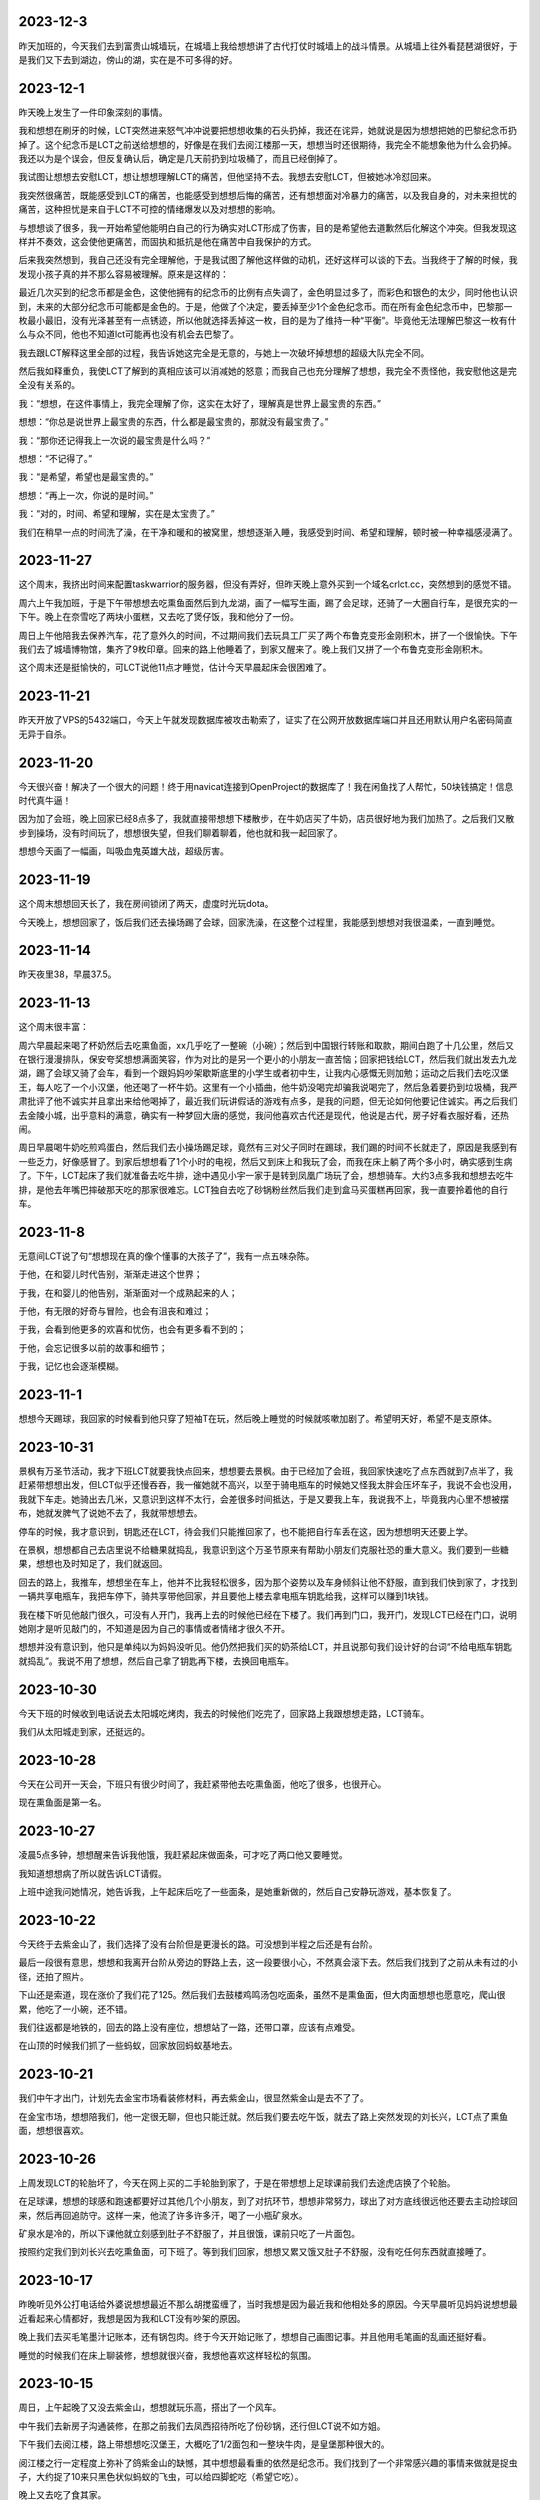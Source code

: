 2023-12-3
-----------
昨天加班的，今天我们去到富贵山城墙玩，在城墙上我给想想讲了古代打仗时城墙上的战斗情景。从城墙上往外看琵琶湖很好，于是我们又下去到湖边，傍山的湖，实在是不可多得的好。

2023-12-1
-----------
昨天晚上发生了一件印象深刻的事情。

我和想想在刷牙的时候，LCT突然进来怒气冲冲说要把想想收集的石头扔掉，我还在诧异，她就说是因为想想把她的巴黎纪念币扔掉了。这个纪念币是LCT之前送给想想的，好像是在我们去阅江楼那一天，想想当时还很期待，我完全不能想象他为什么会扔掉。我还以为是个误会，但反复确认后，确定是几天前扔到垃圾桶了，而且已经倒掉了。

我试图让想想去安慰LCT，想让想想理解LCT的痛苦，但他坚持不去。我想去安慰LCT，但被她冰冷怼回来。

我突然很痛苦，既能感受到LCT的痛苦，也能感受到想想后悔的痛苦，还有想想面对冷暴力的痛苦，以及我自身的，对未来担忧的痛苦，这种担忧是来自于LCT不可控的情绪爆发以及对想想的影响。

与想想谈了很多，我一开始希望他能明白自己的行为确实对LCT形成了伤害，目的是希望他去道歉然后化解这个冲突。但我发现这样并不奏效，这会使他更痛苦，而固执和抵抗是他在痛苦中自我保护的方式。

后来我突然想到，我自己还没有完全理解他，于是我试图了解他这样做的动机，还好这样可以谈的下去。当我终于了解的时候，我发现小孩子真的并不那么容易被理解。原来是这样的：

最近几次买到的纪念币都是金色，这使他拥有的纪念币的比例有点失调了，金色明显过多了，而彩色和银色的太少，同时他也认识到，未来的大部分纪念币可能都是金色的。于是，他做了个决定，要丢掉至少1个金色纪念币。而在所有金色纪念币中，巴黎那一枚最小最旧，没有光泽甚至有一点锈迹，所以他就选择丢掉这一枚，目的是为了维持一种“平衡”。毕竟他无法理解巴黎这一枚有什么与众不同，他也不知道lct可能再也没有机会去巴黎了。

我去跟LCT解释这里全部的过程，我告诉她这完全是无意的，与她上一次破坏掉想想的超级大队完全不同。

然后我如释重负，我使LCT了解到的真相应该可以消减她的怒意；而我自己也充分理解了想想，我完全不责怪他，我安慰他这是完全没有关系的。

我：“想想，在这件事情上，我完全理解了你，这实在太好了，理解真是世界上最宝贵的东西。”

想想：“你总是说世界上最宝贵的东西，什么都是最宝贵的，那就没有最宝贵了。”

我：“那你还记得我上一次说的最宝贵是什么吗？”

想想：“不记得了。”

我：“是希望，希望也是最宝贵的。”

想想：“再上一次，你说的是时间。”

我：“对的，时间、希望和理解，实在是太宝贵了。”

我们在稍早一点的时间洗了澡，在干净和暖和的被窝里，想想逐渐入睡，我感受到时间、希望和理解，顿时被一种幸福感浸满了。



2023-11-27
-----------
这个周末，我挤出时间来配置taskwarrior的服务器，但没有弄好，但昨天晚上意外买到一个域名crlct.cc，突然想到的感觉不错。

周六上午我加班，于是下午带想想去吃熏鱼面然后到九龙湖，画了一幅写生画，踢了会足球，还骑了一大圈自行车，是很充实的一下午。晚上在奈雪吃了两块小蛋糕，又去吃了煲仔饭，我和他分了一份。

周日上午他陪我去保养汽车，花了意外久的时间，不过期间我们去玩具工厂买了两个布鲁克变形金刚积木，拼了一个很愉快。下午我们去了城墙博物馆，集齐了9枚印章。回来的路上他睡着了，到家又醒来了。晚上我们又拼了一个布鲁克变形金刚积木。

这个周末还是挺愉快的，可LCT说他11点才睡觉，估计今天早晨起床会很困难了。

2023-11-21
-----------
昨天开放了VPS的5432端口，今天上午就发现数据库被攻击勒索了，证实了在公网开放数据库端口并且还用默认用户名密码简直无异于自杀。

2023-11-20
-----------
今天很兴奋！解决了一个很大的问题！终于用navicat连接到OpenProject的数据库了！我在闲鱼找了人帮忙，50块钱搞定！信息时代真牛逼！

因为加了会班，晚上回家已经8点多了，我就直接带想想下楼散步，在牛奶店买了牛奶，店员很好地为我们加热了。之后我们又散步到操场，没有时间玩了，想想很失望，但我们聊着聊着，他也就和我一起回家了。

想想今天画了一幅画，叫吸血鬼英雄大战，超级厉害。

2023-11-19
-----------
这个周末想想回天长了，我在房间锁闭了两天，虚度时光玩dota。

今天晚上，想想回家了，饭后我们还去操场踢了会球，回家洗澡，在这整个过程里，我能感到想想对我很温柔，一直到睡觉。

2023-11-14
-----------
昨天夜里38，早晨37.5。

2023-11-13
-----------
这个周末很丰富：

周六早晨起来喝了杯奶然后去吃熏鱼面，xx几乎吃了一整碗（小碗）；然后到中国银行转账和取款，期间白跑了十几公里，然后又在银行漫漫排队，保安夸奖想想满面笑容，作为对比的是另一个更小的小朋友一直苦恼；回家把钱给LCT，然后我们就出发去九龙湖，踢了会球又骑了会车，看到一个跟妈妈吵架歇斯底里的小学生或者初中生，让我内心感慨无则加勉；运动之后我们去吃汉堡王，每人吃了一个小汉堡，他还喝了一杯牛奶。这里有一个小插曲，他牛奶没喝完却骗我说喝完了，然后急着要扔到垃圾桶，我严肃批评了他不诚实并且拿出来给他喝掉了，最近我们玩讲假话的游戏有点多，是我的问题，但无论如何他要记住诚实。再之后我们去金陵小城，出乎意料的满意，确实有一种梦回大唐的感觉，我问他喜欢古代还是现代，他说是古代，房子好看衣服好看，还热闹。

周日早晨喝牛奶吃煎鸡蛋白，然后我们去小操场踢足球，竟然有三对父子同时在踢球，我们踢的时间不长就走了，原因是我感到有一些乏力，好像感冒了。到家后想想看了1个小时的电视，然后又到床上和我玩了会，而我在床上躺了两个多小时，确实感到生病了。下午，LCT起床了我们就准备去吃牛排，途中遇见小宇一家于是转到凤凰广场玩了会，想想骑车。大约3点多我和想想去吃牛排，是他去年嘴巴摔破那天吃的那家很难忘。LCT独自去吃了砂锅粉丝然后我们走到盒马买蛋糕再回家，我一直要拎着他的自行车。


2023-11-8
----------
无意间LCT说了句“想想现在真的像个懂事的大孩子了”，我有一点五味杂陈。

于他，在和婴儿时代告别，渐渐走进这个世界；

于我，在和婴儿的他告别，渐渐面对一个成熟起来的人；

于他，有无限的好奇与冒险，也会有沮丧和难过；

于我，会看到他更多的欢喜和忧伤，也会有更多看不到的；

于他，会忘记很多以前的故事和细节；

于我，记忆也会逐渐模糊。

2023-11-1
----------
想想今天踢球，我回家的时候看到他只穿了短袖T在玩，然后晚上睡觉的时候就咳嗽加剧了。希望明天好，希望不是支原体。

2023-10-31
-----------
景枫有万圣节活动，我才下班LCT就要我快点回来，想想要去景枫。由于已经加了会班，我回家快速吃了点东西就到7点半了，我赶紧带想想出发，但LCT似乎还慢吞吞，我一催她就不高兴，以至于骑电瓶车的时候她又怪我太胖会压坏车子，我说不会也没用，我就下车走。她骑出去几米，又意识到这样不太行，会差很多时间抵达，于是又要我上车，我说我不上，毕竟我内心里不想被摆布，她就发脾气了说她不去了，我就带想想去。

停车的时候，我才意识到，钥匙还在LCT，待会我们只能推回家了，也不能把自行车丢在这，因为想想明天还要上学。

在景枫，想想都自己去店里说不给糖果就捣乱，我意识到这个万圣节原来有帮助小朋友们克服社恐的重大意义。我们要到一些糖果，想想也及时知足了，我们就返回。

回去的路上，我推车，想想坐在车上，他并不比我轻松很多，因为那个姿势以及车身倾斜让他不舒服，直到我们快到家了，才找到一辆共享电瓶车，我把车停下，骑共享带他回家，并且要他上楼去拿电瓶车钥匙给我，这样可以赚到1块钱。

我在楼下听见他敲门很久，可没有人开门，我再上去的时候他已经在下楼了。我们再到门口，我开门，发现LCT已经在门口，说明她刚才是听见敲门的，不知道是因为自己的事情或者情绪才很久不开。

想想并没有意识到，他只是单纯以为妈妈没听见。他仍然把我们买的奶茶给LCT，并且说那句我们设计好的台词“不给电瓶车钥匙就捣乱”。我说不用了想想，然后自己拿了钥匙再下楼，去换回电瓶车。

2023-10-30
-----------
今天下班的时候收到电话说去太阳城吃烤肉，我去的时候他们吃完了，回家路上我跟想想走路，LCT骑车。

我们从太阳城走到家，还挺远的。

2023-10-28
-----------
今天在公司开一天会，下班只有很少时间了，我赶紧带他去吃熏鱼面，他吃了很多，也很开心。

现在熏鱼面是第一名。

2023-10-27
-----------
凌晨5点多钟，想想醒来告诉我他饿，我赶紧起床做面条，可才吃了两口他又要睡觉。

我知道想想病了所以就告诉LCT请假。

上班中途我问她情况，她告诉我，上午起床后吃了一些面条，是她重新做的，然后自己安静玩游戏，基本恢复了。

2023-10-22
-----------
今天终于去紫金山了，我们选择了没有台阶但是更漫长的路。可没想到半程之后还是有台阶。

最后一段很有意思，想想和我离开台阶从旁边的野路上去，这一段要很小心，不然真会滚下去。然后我们找到了之前从未有过的小径，还拍了照片。

下山还是索道，现在涨价了我们花了125。然后我们去鼓楼鸡鸣汤包吃面条，虽然不是熏鱼面，但大肉面想想也愿意吃，爬山很累，他吃了一小碗，还不错。

我们往返都是地铁的，回去的路上没有座位，想想站了一路，还带口罩，应该有点难受。

在山顶的时候我们抓了一些蚂蚁，回家放回蚂蚁基地去。

2023-10-21
-----------
我们中午才出门，计划先去金宝市场看装修材料，再去紫金山，很显然紫金山是去不了了。

在金宝市场，想想陪我们，他一定很无聊，但也只能迁就。然后我们要去吃午饭，就去了路上突然发现的刘长兴，LCT点了熏鱼面，想想很喜欢。

2023-10-26
-----------
上周发现LCT的轮胎坏了，今天在网上买的二手轮胎到家了，于是在带想想上足球课前我们去途虎店换了个轮胎。

在足球课，想想的球感和跑速都要好过其他几个小朋友，到了对抗环节，想想非常努力，球出了对方底线很远他还要去主动捡球回来，然后再回追防守。这样一来，他流了许多许多汗，喝了一小瓶矿泉水。

矿泉水是冷的，所以下课他就立刻感到肚子不舒服了，并且很饿，课前只吃了一片面包。

按照约定我们到刘长兴去吃熏鱼面，可下班了。等到我们回家，想想又累又饿又肚子不舒服，没有吃任何东西就直接睡了。

2023-10-17
----------
昨晚听见外公打电话给外婆说想想最近不那么胡搅蛮缠了，当时我想是因为最近我和他相处多的原因。今天早晨听见妈妈说想想最近看起来心情都好，我想是因为我和LCT没有吵架的原因。

晚上我们去买毛笔墨汁记账本，还有锅包肉。终于今天开始记账了，想想自己画图记事。并且他用毛笔画的乱画还挺好看。

睡觉的时候我们在床上聊装修，想想就很兴奋，我想他喜欢这样轻松的氛围。

2023-10-15
----------
周日，上午起晚了又没去紫金山，想想就玩乐高，搭出了一个风车。

中午我们去新房子沟通装修，在那之前我们去凤西招待所吃了份砂锅，还行但LCT说不如方姐。

下午我们去阅江楼，路上带想想吃汉堡王，大概吃了1/2面包和一整块牛肉，是皇堡那种很大的。

阅江楼之行一定程度上弥补了鸽紫金山的缺憾，其中想想最看重的依然是纪念币。我们找到了一个非常感兴趣的事情来做就是捉虫子，大约捉了10来只黑色状似蚂蚁的飞虫，可以给四脚蛇吃（希望它吃）。

晚上又去吃了食其家。

2023-10-14
----------
周六，早晨起晚了，上午大约10点多到雨花台吃汪家馄饨，然后到雨花台东门进去的密林公园，居然捕到一只四脚蛇；之后到宜家，LCT很投入地策划装修方案，我们在那儿待到3点多，然后匆匆忙忙赶去踢足球，期间还抓紧时间在迪卡侬买了套球衣。

踢足球的感受不如上一次，原因是这一波小朋友乱糟糟的，而想想又没有争抢的意识，我一点也不怪他，但我需要重新思考如何让他适应这个环境。

之后我们去吃食其家，喝了一盒酸奶。


2023-10-8
----------
今天花草纸道具和蚂蚁都到货了。我们一晚上完成了两件，想想很开心。

做的时候我挺专心，但他还是偶尔会在帮不上忙的时候捣乱，我可能就会比较凶，想想就问我：“你是不是不开心啊？你为什么不开心啊？”我一瞬间就意识到自己的问题，本来做这些就是为了让他开心，我却当场不耐烦的任务，稍有打扰还有情绪，简直适得其反，不过还好，总体来说，都很愉快。

2023-10-7
----------
国庆期间没有写日记，补一下：

9-29，到达铜陵，但爸在亲戚加吃饭，于是我们自己吃了老乡鸡，然后去见了爸，再去了酒店，我在酒店折腾arduino，发现usb线不太行

9-30，中午到爸家，在附近的餐馆吃了快餐，下午和爸一起焊板子，再之后LCT去捡雨花石，然后晚上去杨家山吃了煲仔饭

10-1，中午到爸家吃午饭，爸做了粉蒸排骨，然后我好像在沙发上躺了一会，再就离开出发回南京了。

10-2，中午出发，到六合捡了半天雨花石，晚上到天长；

10-3，中午我和想想到体育场踢足球，玩累了就回家；下午又去挖雨花石，好烦，不过天气还好，我在车里还算舒服；之后吃自助餐；吃完去体育场踢球消化一下吧，结果我脚崴了；

10-4，中午开始搞arduino，连接和程序都验证成功了；晚餐想想吃了很多二里桥手擀面；晚上买奶茶，用奶茶杯做了刃，激光刀完工；搞到12点；

10-5，过了中午，我们到河边，本来想找一些花草做花草纸但没有合适的，于是我们改成捉虫子，尽管只捉到了了几只蚂蚁和1只蚂蚱；临时起意我在网上订了花草纸道具和一套蚂蚁基地，包括虫子、食物、和屋子；晚上吃的烧烤和DQ；

10-6，下午出发回南京，但LCT又去挖雨花石，好烦，而且是去一个荒山头，车轴还被卡了个尼龙绳；然后又堵车，晚上到家9点了；

10-7，早晨想想起不来，请假了一天。

2023-9-29
----------
今天到铜陵了。

差一点因为上午的冷战就要改变计划，还好双方各退一步。


2023-9-28
----------
第一次足球体验课，谁能想到分组对抗赛一人进了7个球？

哈哈，小朋友都不太会踢，相比之下，想想带球更熟练一些。

2023-9-27
----------
晚上睡觉前的电影编剧环节，想想已经从单集故事升级到连续剧了。

关灯后，他跟妈妈说到了拼音课老师捏他脸和吓唬他的事情，妈妈叫我去聊，确认了情况后，我就主张不再去上拼音了，妈妈也同意。

可是过了一会，妈妈又觉得这个决定太草率就生气了。

我选择不上拼音倒不是因为惩罚和吓唬，而是这老师水平不行，会打消孩子对学习的兴趣。

2023-9-26
----------
每天下班即使有些晚，我也都会和想想去小操场玩一会，骑车或者篮球或者足球，如果遇见了小宇他就特别开心，是特别激动的开心，遇见袁清扬也是。

他开始喜欢和小朋友们玩，我隐隐感觉倒这种变化。这有一种说不出的味道。

2023-9-24
----------
今天完成了一件意义重要的事情，和想想骑车15km。

原本的路线大约只有10km，但因为迷失路线了所以多兜了一大圈，结果就多了5km。对5岁半小朋友来说，我觉得还是很厉害的。

我们在途径的小公园游玩，在景观雕塑休息，在有儿童足球课的足球场驻足观看，在公益图书馆逗留看了一本绘本。

最后的2km很艰难，但想想还是坚持到底，就像4岁时候第一次爬紫金山一样。

2023-9-19
----------
因为有会议，今天没有请假，真想明天请假休息。

看了下我买的元器件还没有发货，想想一定会很着急。

2023-9-18
----------
连续几日的培训活动，回家都很晚。今天晚上去了聚餐，而这导致我回家的时候想想已经快睡着了，似乎又没睡着，但已经10点40了。我猜想他一定是一直在思考激光剑的问题，然而我没在家。

2023-9-17
----------
培训活动结束了，今天到家略早一些，尽管已经疲惫不堪了，但我还是带想想到操场活动一下，我非常眷念这种二人亲子时光。

我们看到小宇拿着泡沫轴发光棒，问了他妈妈是某个活动派发的。想想竟然突然提议我们回家自己做一个。这个点子让我很惊喜。于是晚上我就开始采购LED小灯、Arduino开发板、杜邦线等等的东西，而他则考虑如何构成剑的形状。我通过电学迷宫玩具告诉他简单的电路发光原理他也能理解。这是近期的一个大计划，可能要费一些脑子。

2023-9-15
----------
我有时候会想，都是因为我的观点太多。

观点太多，急切于表达，也不管别人是否愿意听，然后招人厌烦；

观点太多，我以为是探讨，对方却认为是对抗，然后招人忌恨；

观点太多，作无用的推敲，自寻烦恼。

哪里来那么多观点，乱七八糟。

说一点点开心的，昨天有个小孩竟然说我年轻得不像35岁。我稍微想一下，外貌我没法说，但心里的我比起20岁的时候，我确实应该是只有一点点长大。

2023-9-14
----------
我发现到自己的一个变化，这个变化正在逐渐形成某种习惯。

我逐渐变得不再诚恳。

比如接到一个我不认可的需求，曾经的我会努力去纠正，试图用我认为正确的思路去引导对方，即使这意味着要不断向前探究原点，使讨论变得越来越务虚，使话题越来越脱离实际，使对方越来越失去耐心。

但现在的我，通常会给出一两个稍好一点的建议，却一定不是好建议，然后等着对方顽固坚持原来的错误，然后我配合他证实自己的错误。给出建议是无效但关键的步骤，这样在错误被证实时可以摆脱我的责任，只为了这一个作用，所以当然不必给出好建议，只需稍微不同就可以。

这两种选择的差别在于，前者费劲，后者简便，但事实的结局并没有区别；后者招人讨厌，但前者在招人讨厌方面更甚一筹。

但问题在于，谁也不始终是个傻子，即使没有证据，迟早脏在人心中。

职场终究只是职场，根本没有什么大不了，然而这个问题的问题在于，它不仅只在职场发生。我偶尔会意识到，在一些事情上，我其实是在配合LCT证实它的错误。如果我要为此辩解，也只不过是她与我在职场中见到的人们一样对我，这不是一个非常负责的理由，而这样的我也不是一个理想中的丈夫。

2023-9-13
----------
因为筹备培训的工作，我加班比较晚回家，一到家，想想就例行跟我兴奋地宣布他的超级大队又有了怎样的变化和突破。

晚上据LCT说，已经跟他达成了一致，明天还是会去上拼音。

2023-9-12
---------
今天下班有点晚，到家已经晚上8:30了，路上电话里听到LCT和想想约定再玩10分钟乐高，当我回到家却还在继续，因为我支持想想保持专注，所以就又纵然了一会，结束的时候，差不多玩了一个小时吧。

之后我们读拼音，我发现想想几乎无法识别复韵母了。我和LCT商量，这周暂时不去上拼音课了，否则除了批评，想想跟不上任何有用的内容。我告诉她我的考虑和安排，包括在一周内训练想想的拼音认读，这其中有一个问题就是接下来的5天包括周末我都要加班很晚，所以训练也只能从下周一开始。她一直在手机上忙自己的事，也不听我说，又或许是听了但是因为反对所以装作没听，最后丢下一句“我不管”。

没关系，想想今天用乐高完成了一个困难的结构，并且专注了一个小时，还开始试着拼读一些词组，这些都是令人高兴的事情。

2023-9-11
----------
难忘的周末，不是好的周末。

今天早晨，我一边开车，一边连续打10几个电话，LCT不接或者挂断。我知道这是无用的，但彼时的我处于一种仓惶的状态，除了一直拨打，我做不了任何事情。一边这样做着，一边感受到车来车往的危险，但相比之下，我的不安感受不是来自于交通，而是对于家庭。那一瞬间，我仿佛可以从我的身体之外看到自己，看到这样一个缺乏安全感的我。

这样不断打电话的原因，是因为我出门的时候想想还没有吃完早饭，我离开家门，立刻就开始担心因为早饭的原因爆发争吵，担心LCT情绪崩溃，由此想想受到伤害。因为不确定，我就打电话过去，她越是不接，我就越会焦虑。半个小时后接通的时候，我清楚地听见自己声音中卑微的颤抖。

我的担心并不完全是多余的，我担心一点点争吵就会让想想想起昨天的事情，或者看到被拆散的乐高，一旦想到或者看到这些，只要一点点的争端就足够让想想在起床气的早晨发怒，而这对LCT来说就是火药的引线。

昨天。

昨天本来应该是一个好天，我们到红山动物园，幸运地找到了车位，动物园是个森林也比我预料中要有趣和凉快。尽管LCT感到疲惫也陪我们一直走完了全程，问题发生在临走前的一小段时间。

因为过了中午，我们给想想早晨没吃完的饼，他吃得慢。LCT这时候已经很饿了，于是一直在考虑一会去吃什么，她与我商量，然而我却没有什么兴趣，毕竟对于陪在想想的周末里，吃什么实在是无关紧要的事情。我可能有一点敷衍，却又在她说到一些对想想来说不合适的提议中否决，那些提议可能是她更想去的。最终她说去吃家门口的川嫂，没有想想可以吃的东西，但我也没有意见，毕竟想想现在也不饿，更晚的时候我还可以做东西给他。

这里还有一个小问题，想想对动物园的兴趣有超过一半来自纪念币，而关于纪念币的话题，LCT答应他回家会给他一枚法国纪念币。于是想想就一直惦记这个。当我们回到小区，LCT希望直接去川嫂，而想想一定要回家先拿到法国纪念币。这时我甚至起了个念头，让想想一个人在家看电视，然后我们去吃饭，毕竟也没有适合他的食物，这也需要先给他纪念币。在这些纠结中，我就把车开过了小区门口LCT希望我停车的位置，我说就停到楼下吧，走过去并不远，可想而知，这时LCT就已经快到不满的顶点了。下车时，LCT还是要求直接去吃饭，但想想要回家，这时我说，我正好要上个厕所，不如回去一下吧，LCT非常不情愿，没有说话，但也一并走向楼梯。

到了楼梯门口遇到了一楼邻居胡大，我与LCT向他打招呼，但想想没有，我不能确定是没看见还是其他原因。LCT要求他打招呼并且质问为什么不打招呼，想想扭捏着说我没看见。然后再楼梯的路上，LCT就教训他，我听着。一直到了家里，LCT还在说，主要观点有两个，一是给想想贴上了不讲礼貌的标签，二是暗示他是个不被喜欢的孩子，这时我就阻止她不要这样说。而这种阻止点燃了她，她一边赌气说以后她不管了一边抬高声音，而我却一直试图解释我的看法，我想告诉他，对讲礼貌这件事来说，我们需要做的是表率和榜样，而不是往常那样只是对他做出要求，比那更糟糕的就是贴标签和负面暗示。我们都抬高了声音，我却没有主要这时想想面临着刚刚被批评又看见父母冲突的双重压力。想想知道我是向着他的，于是在妈妈腿上拍了三下。这是点燃的瞬间。之后LCT对想想吼叫“你凭什么打我？”，然后暴怒摔倒两把椅子，想想的表情极度恐惧，LCT摔门走进卧室。

我必须带想想从这个情绪中走出来，因为之前有约定要去找可以画画的石头，于是我以这个为由带他出门，我们步行到小公园去捡石头。我很关心两个问题，一是想想为什么会打妈妈，二是他为什么没有向邻居打招呼，这是矛盾出现和升级的关键。还好他愿意和我讲，他说，打妈妈是因为他看到我们在争吵，而他分不清谁对谁错，他就打了其中的一个，我说，那你动手的时候只是想要阻止当时发生的事情对吗，他确认是，我向他解释，爸妈那会不是吵架，只是对一个问题有不同的看法，希望他能理解。他的回答是出乎我意料的，我原以为他是判断妈妈不对所以惩罚，显然LCT也一定是这样以为，然而事实是他只是感到压力，要阻止，他是因为无助弱小而不是暴戾争强，这里有完全相反的误判。对没有向邻居打招呼的问题，他的答案更出乎我意料，他告诉我，当我们下车的时候，他就感觉到我们要吵架了，所以很紧张，心情就很不好，于是看到人也没有热情去打招呼，LCT和我都会误判这是个没有被养成的习惯，但事实是情绪的作用。公园的石头并不太符合我们的期望，我们就勉强捡了两块，我心中只盼望过掉这一小会的时间，可以平静下来，但是回到家才事与愿违。

是想想先发现了他花了一年时间累积搭建的乐高作品被掀翻到地上，然后就崩溃大哭起来，后来我想，他可能是每一次进门都会确认一下那堆乐高的状态，如果是这样，那就说明了他有多在乎。我知道这个事情有多严重，这堆乐高被破坏，对想想的伤害程度一定大于刚才的一幕对LCT的影响。想想哭得声音都无法完整，是纯粹的悲伤和沮丧甚至是绝望，我很难想象更难接受他这个年纪体会绝望的感受。我试图用语言安慰他，但几乎没有用，他说出“如果超级大队坏掉了我就会死掉”。我把他抱到我的房间，让他不要看到这一幕，然后我想必须立刻消除LCT对想想的误解，所以我来到LCT的房间，告诉他我在路上从想想听到的内容，我确定她想不到这些，如果她善良，是会后悔的。然后我到房间抱住他，跟他说这下我们将重新组合一个更好的，我给他起了个名字叫希望大队，后来也不知道过了多久，也不知道说了些什么，他渐渐平静下来。他显然知道这是妈妈因为生气造成的，我告诉他这可能不是妈妈做的，我给他一些猜想比如是小猫，或者是大风，或者是刚才临时发生了地震，我知道他不会相信，但是他愿意和我一起玩这个猜想的游戏，他开始编织他的故事：是超级大队的火箭发射失败导致了整个事故，他还去找可以记录过程的遥控平板，当然也只是乐高搭的平板，并且假装这些都是事实。这样一来，我放心了许多。

之后的时间，我需要消除这一地乐高带来的视觉冲击，而对这些本来堆在茶几上的乐高来说，现在并没有容纳它们的容器。我把白色玩具箱里的玩具分类出一些暂时放弃的，装进纸箱，然后空出3个箱子，再加上本来乐高的箱子，这样就可以装下了。而另一些散落的石头被我装进粘土盒子，期间还处理了倒在地上的画画时用来洗笔的一杯水。这一共花了大约一个小时，期间想想也帮助我，并且偶尔发现一些没有被破坏的组件，还为它高兴。这样一来，我放心了许多。

收拾妥当之后，我要想想到妈妈房间去和好，他还是会害怕，我陪他一起，我也没教他做，他自己去拥抱妈妈。这一瞬间，我有一点难受就走到卫生间去洗石头，一时没忍住留下眼泪，不止为自己，也为想想。

前天。

LCT的这一次爆发不是偶然的，事有缘起。

前天周六，我们的计划是我和想想9点半到华阳家园听公益课，关于儿童心理教育，同时LCT要去附近的医院做检查。然后我们再去紫金山附近骑车或者爬山。

听课和检查都很顺利，但后面再碰面的时候她临时决定到清凉山公园的雨花石市场。当我导航过去，停车场满了，于是排队等了一会儿，进门后，由于不熟悉地形，又绕了很多，最终见面的时候差不多耽误了一个小时，这期间支撑想想的是买雨花石的愿望。然而到市场后想想看中的却是一颗伪造化石，LCT非常抵制，想想积累了期望所以也不妥协。这时我决定给他买下了，而这次买下也导致了LCT的愤怒，她一直批判想想，我试图向他解释，反倒更激发她的愤怒，以至于她要独自回家，理由是我在公共场所与她相争，这是她十分痛恨的。而我痛恨的，是如果这样分开会非常伤害想想，所以我执意以至于最后把她拉到了车里。

我以为这是一个收场，其实只是一个开场。在一路沉默不语中，想想睡着了。而到大明路的匝道，LCT突然提出要下车去吃粉丝，我内心不赞成并且在仓促中就经过了匝道。到了家里楼下，我说如果你要回家就回家吧，当时我心中想的是带想想去吃午餐，她拒绝。我就开车到粉丝店，路上她说你去粉丝店我也不会下车的，果然不。这时我说，“我只有一个请求，就是不要破坏想想这一个周末，我恳求你。”她冰冷地回答我，“你们去哪我去哪，反正我不好也不要你们好”。我心想这样也好，就开车去景枫的马记永，我点了三份面和羊肉串，想想愿意吃，但LCT一直拒绝吃，也不说话。直到想想吃完，我再把剩下的吃完。

再上车的时候，心情缓和了一些，我们到玄武湖的南京Style打算来骑车，这里是个新地方，我盼望能心情好一点。停车后，非常倒霉地，我的车链条掉了，没有工具，修理了蛮久，幸亏修好了。在这之后，进到公园里，却被保安告知大人不能骑，我们就只能非常敷衍地骑了一小会。我向LCT搭讪说这里的店牌子都挺大，她也回应我说有个Lavvaza，还买了一个冰淇淋。

这才总算结束了。

这个周末想想的起床身高达到了107cm，从远处看可以抵消这些烦恼吧。

2023-9-8
---------
最近日记懈怠到周记了。

想想已经上学一周了，期间有一次篮球课，一次拼音课。

学校的表现应该算不错，吃饭OK，有一次手工作业好像没听清楚老师的要求做错了，但是他跟我聊起的时候也比较轻松。

篮球课因为中断了蛮久，会有一些退步，但他还是比其他小朋友表现得好。

昨天的拼音课，也是因为中断很久又没足够复习所以大约是错误比较多，听他说老师还蛮凶的，我知道老师这样不对，但对他来说，就作为拓展承受力的训练吧。

这一周我几乎每天下班都与他骑车或者散步，然后买牛奶，即便他吃得很饱了，也还要求吃一根牛奶棒面包。在这些散步的时间里，我们聊一些学校的事情或者随便什么事情，期间还计划了整个周末的安排：我们打算去爬紫金山+骑车，我还报名了一个公益亲子课堂，内容大概是接受失败与挫折，这是我非常喜欢的内容。

2023-9-1
---------
一晃又是好几天，这一周工作都很忙，也没有时间记录日记了。

这一周对体重基本处于放纵状态，我搪塞自己的借口是回调，但不知道下周能不能控制得住。

想想一直在天长，下周要回来上学了。

天气凉快了，我要找个周末带他去骑车。

2023-8-24
----------
又是好多天没有写日记，综述一下吧：

8月16日从鄄城回南京，想想已经到家了。但是17号他们就去了天长，我们几乎都没有时间相处。

最近这一周我每天回家就打打dota，来填充断食中的空虚。

记录一下体重的变化（早晨）：

8-24: 175.1

8-23: 175.6

8-22: 176.8

8-21: 176.8

8-19: 176.3

2023-8-13
----------
体重：
    早晨：177.3

食物：
    11:30 米饭一大碗、红烧牛腩饭250g

本来今天中午也不打算吃那么多，但昨天煮的米饭过量了，如果不吃就会浪费，于是……

今天去鄄城出差。

晚上吃多了……一笼包子和一碗羊肉汤。中午和晚上都吃多了。

晚上和LCT打电话，她对我说到烟台那边一起同行的小朋友很有问题，动不动就欺负人，想想遇到这样的小朋友真的是很倒霉。我不确定怎样处理才是最好的，但至少希望妈妈能对他多一些温柔。

2023-8-12
---------
体重：
    早晨：176.2
    晚上（餐后）：178.8

食物：
    12:30 煎饺4只、煎蛋1个
    14:30 米饭2碗、香肠1根、红烧牛腩250g
    19:00 西兰花100g

训练：
    哑铃负重深蹲 40
    哑铃肩上举 8*4

今天是第一个高碳水日，吃得太多了，体重也明显回升。但是主要的进食时间是14:00左右，这样到明天吃饭应该可以保证24h断食。

明天去山东出差。本来可以安排到周一的，我安排明天出发说明我对工作是积极努力的。


2023-8-11
---------
体重：
    早晨：175.6
    晚上（餐前）：176.4

食物：
    12:00 工作餐
    19:00 坚果1小包
    21:00 煎午餐肉200g

2023-8-10
---------
体重：
    早晨：176.0
    晚上（餐前）（餐前）：177.2
    夜里：178.6

食物：
    12:00 工作餐
    19:00 素蒸饺（大）3个、煮鸡蛋1个、煎鸡蛋2个

训练：
    哑铃肩上举 8*4
    哑铃弯举 8*4

2023-8-9
---------
体重:
    早晨：177.0
    晚上（餐前）：178.0
    睡前：177.0

食物：
    12:00 工作餐
    19:00 生菜125g、鸡肉100g

训练：
    哑铃肩上举 8*4
    负重深蹲 40

经过昨晚的暴食，果然今天早晨比昨天要更重，并且增加的应该是昨天晚上摄入的脂肪吧。得到教训：睡前一定要保持饥饿感。

今天白天感到手臂酸痛。

2023-8-8
---------
食物:
    19:00 生菜125g、午餐肉200g、火烧牛腩250g、牛奶2杯

体重:
    早晨：176.6
    晚上（餐前）：179.4

训练:
    哑铃肩上推举 6*4
    哑铃负重深蹲 20

本来16+8好好的，结果……中午加班工作没吃饭，这下好了，直接24h断食了，晚上有点暴食了。

2023-8-7
---------
食物:
    12:00 工作餐，少量米饭
    19:00 生菜125g、鸡蛋1个、香肠1根、牛奶1杯、培根3片

训练:
    哑铃肩上推举 6*4

体重:
    晚上（餐前）：178.6

2023-8-6
---------
食物:
    12:30 鸡蛋1个、生菜125g、香肠1根、牛奶1杯
    14:30 烤鸡1只

体重：
    早晨：178.6
    晚上（餐前）: 179.5

2023-8-5
---------
食物:
    11:30 鸡蛋2个 + 午餐肉1份

体重：
    早晨：180
    晚上（餐前）: 179

白天打了一天dota，然后加班到10点半。

2023-8-4
---------
早晨起床91kg shit，今天开始每天记录饮食和体重。

食物：
    12:00 工作餐
    20:30 午餐肉1份

体重：
    早晨：182
    晚上（餐前）: 181

2023-8-3
---------
晚上又吃多了，即将到来的一个周末努力一下吧……

2023-8-2
---------
没有做到晚上不吃，吃了一根香肠，两小包肉脯，一小块巧克力。晚上称了一下体重180。比2021年减肥前还要重。减肥计划竟然已经3天了，期间我只完成一次24h断食，还是受工作所迫。

晚上dota运气很差，5连跪。

体重:
    晚上：180

2023-8-1
---------
今天中午工作没吃午餐，晚上回家吃了4个小餐包、半袋干脆面和半碗冷掉的桂花小元宵，到了晚上11点又感到饿，然后又吃了一根香肠。

2023-7-31
----------
早上7点不到起床，抓紧时间地送想想他们三人去了车站。到7点45车开了，打电话过去问一切安好。

今天开始的两周是我独自在家，最重要的计划就是减肥。想想不断说我有多胖，我回忆一下，在他出生的时候我就说不能让他留下一个胖子爸爸的印象，要在他记事前瘦下来，结果现在好惭愧。今天早晨的腰带第二个孔已经有些紧绷了。

目前的感觉是，稍微多吃一两顿，就立刻胖起来，但饿很久也没见瘦。比起前年减肥好像难多了。不过这次独居是个最好的机会。

补：晚上吃了一盒340g午餐肉、剩的鸡腿饭和其他食物，第一天，先放过吧。

体重:
    晚上：182

2023-7-30
----------
这是想想去烟台前的最后一个周末：

上午，和想想去看超级飞侠电影，这是他第一次去电影院，全程表现得非常懂事，完全没有吵闹。下午，我们搭了3个积木小汽车，这样一共有6个了。傍晚我们去大润发买一点明天他们路上的食物，然后又买了晚饭。

中午吃的食其家，晚上吃了2个炸年糕+2个汤包。早晨刚起床的时候量身高是106了。

因为想想明天要去烟台，今天晚上睡觉的时间比平时要早一些。现在每天睡前的都会有一个编故事环节，他的故事玩具逐渐丰满，但我还没有好好看一次。

而他睡得早，我就可以dota，玩了一个风杖幽鬼，称号拿全，很威武。

2023-7-29
----------
今天我们早晨出门去夫子庙旁边吃一个很好的广东餐馆，虽然很小但是很好吃，我们点了两份肠粉和两份煲仔饭，想想吃了挺多的煲仔饭。之后我们去夫子庙逛一逛，想想第一次到夫子庙，可他好像对这些建筑或者风光没什么兴趣，一心只想要买纪念币，好在后来买到了。

2023-7-27
----------
从江西出差归来，中午短暂在家呆一小会。看到想想那一眼让我感到极大满足，突然意识到，这可能会是我余生所有的快乐之源。

他兴奋地给我介绍他搭建的地铺，包含很多幻想和设计，我们也约定了晚上在我的房间再搭一个。然后我去上班，他就去搭建了。

晚上我加班回来，也快到他睡觉的时候了，结果满怀期待地来到地铺，才发现，地铺已经被妈妈叫外公给拆掉了。他嚎啕大哭，不过还好过一小会就好了。

今天我拿到了闲鱼买到的奇趣蛋里最后一个毛毛，交给他的时候我跟他说我喜欢看他玩幻想故事的游戏，可是实际到睡觉前，我却又嫌他太晚不睡，我认为我这样很不对，口是心非。但我确实是喜欢他编织故事给我看，为什么我又会烦呢，我自己也不知道，总之这是一个令我自己讨厌的我。

2023-7-23
----------
今天是想想暑期篮球课的最后一节，包含了一个结业考试。从视频看来，他运球的熟练度应该是所有小朋友中最好的，投篮时可能有一点紧张，发挥得没有平时那么好，攻防对抗环节非常出乎意料，一次进攻成功，一次防守断球后投篮成功。

晚上我们去吃新开的一家餐馆，他吃得蛮多，睡前体重30.3。大约1周前也是30.3，但这一周中间一度掉到29，现在又回来了。

我们又买了3个健达奇趣蛋，又得到3个新的汪汪队玩具，和之前三个加起来，一共6个竟然都不重复，这运气可算得上很好了。现在还差一个毛毛就集齐了，我去闲鱼买。

2023-7-20
----------
今天加班，到家9点多了，只有一点点时间和想想聊天，要睡觉的时候，他突然想起外公答应他看电视的事情，但确实很晚了所以妈妈不允许。我来决定这个事情，那当然是大人说话要算话。

但是，为什么想想总是说话不算话呢，大概是因为妈妈总是说话不算话吧。

2023-7-19
----------
在前面一段时间，我离职的空当，在家差不多有10几天吧，我和想想相处很好。

我们隔天去上篮球课，隔天去上拼音课，悠闲又充实。里面有两件小事，是关于他的进步。

1. 投篮

一次篮球课的休息时间里，他和同学一起投篮，但很明显地，他命中率要比同学低很多。我并不在意这个成绩，但我知道篮球一直是他信心的来源之一。

第二天上午，我就带他到操场，我们对着操场围网练习投篮，只为了让他通过练习找到发力的手感，半个多小时的反复投球，他的投篮高度提高了大概30cm。

第三天上午，我们又来了一次，这一次，又提高了20cm。

第三天下午，又是一节篮球课，课间他再和上次的对手各自投篮，当对手投进23球的时候，他已经投进40球了。我感到非常高兴，不是因为投篮的成绩，而是这么容易就可以让他看到自己训练带来的进步。

2. 拼音

我陪他去拼音课，老师点评他学得很慢，反应慢，动作慢，跟读慢，虽然最后也安慰说还不错，但我知道他不喜欢被批评，谁都不喜欢。

我知道他腼腆的性格，一来是本身不熟练，二来还有一些胆怯，所以表现得迟钝了。

我在网上买了一本拼音书，我带他大声读，才读了一个声母结合所有韵母的音节，我就发现他其实读得还蛮好。

接着第二次上课，老师就点名表扬他了，说他读得很好，他很高兴。虽然还说他听写成绩不好，但我觉得这根本不是问题，熟读之后自然能写。

我们继续读拼音，已经读完了bpmf，今晚要读d了。


2023-7-18
----------
之前两个多月，sphinx出了问题，今天终于解决了，原因是我不知处于何种原因给它添加了一个yaml文件，导致了readthedocs生成错误。

那么这两个月，会是一个很漫长的回顾：

首先，我离职了，这个事情很可以仔细说一下。

关于我从TB离职这件事
~~~~~~~~~~~~~~~~~~~
我有多讨厌wxb，我一直是表达的，所以他当然是知道的。他选择做一点什么的时候是在3月。3月那次在临泉开会，我生病缺席了几天，然后就传言说wxb准备要开了我，4月份又一次听到这样的消息。这种危机加强于几个月以来的工资缓发，让我隐隐感到君子不立危墙。

然而，危机并不是唯一的原因。wxb越来越表现的过分讨厌可能是更重要的因素。虚荣、狂妄、愚蠢、自私所有这些词用在它的身上都无比贴切，似乎这些词语就是为它造的，上一次我说我遇见小说里才有的人物是亿嘉和的王龙，这一次就是他。

所以我在6月中旬就开始投简历、面试，也在6月下旬就收到了offer。可惜的是，比起天邦，这是一份降薪的offer，我一度反复权衡，犹豫不决。为避免我受对wxb的恶感情绪所有，我很理性地分析：

首先，天邦在当前形势下，能顺利活下来也要依赖幸运，考虑到在安徽省政府关系方面的进展，概率有提高，那么是70%吧；

然后，即使天邦可以活下来，也可能需要断臂求生，hsw已经大幅裁员了，有什么理由保留haike呢？再看haike半年来的绩效，保留概率也就50%吧；

然后，上面的保留是指接受haike当前的表现，那么这种接受可以持续到年底吗？这取决于haike现有的能力，这一点我是有发言权的，年底获得满意的概率不到30%；

最后，依我和wxb目前的关系，即使我不再加重对立，也足够使他年底给我打个低绩效，能得到普通绩效的概率不到50%。

这样算来，70%*50%*30%*50%=5.25%，而这就是我可以拿到足额年终奖的概率。这个数字，客观足以让我选择离开了，而这比起我对wxb的恶意，以及他对我的恶意，简直不值一提。

恶感
~~~~~
他对我的嫌恶大概是源于流言，而我根本不屑流言。我对他的恶感来源却更为具体。

接触不到两个月，我便看穿了他的虚荣；

之后我感受到的是他习惯性指责打压的风格；

4月，在采购业务中看穿他的自私狭隘；

5月，在毫无要求的前提下批评我的工作，碰巧我又在忙，一时没忍住把他怼了；

6月，荒谬地对我布置阿米巴核算工作，然后在对阿米巴毫无经验和无知的前提下批评我的分析，我据理力争，他狗急跳墙居然开始强调权力级别，甚至要与我比试认知高下，这样的极度荒诞之下我只好回应一句“就这？”这两个字可以让我回味三个月。

同是6月，对gzw的下流工作包庇容忍，与对我的无端指责形成鲜明对比。

阳谋
~~~~~
虽然6月下旬我收到了offer，我对周zr说我可能会离开，但我确实还在犹豫。但他连续几次地包庇gzw，真真实实地令我感到屈辱，然后我决定即使降薪也要离开这里。那么如何以体面和有尊严的方式离开，并且还要获得经济补偿，成为我的难题，好在天意向善。

6月27日，突兀、矛盾并且荒唐地要我去调研驻极体过滤事情，还要一个晚上给出结果，史无前例地恭维我学习能力强，事出蹊跷必有妖。果然，稍加分析便知道是要我做挡箭牌。需要我做的内容，我还是做了。

6月29日，我继续调研同行业厂家，越来越知道这个事情是个彻头彻尾的谎言，并且清华同方也是很早之前就和他勾结的狼狈。

6月30日，清华同方来公司谈判，旁边还有zzx，wxb又开始习惯性吹嘘资本主义好讽刺中国，理由是专利制度多优越。我当时正义感就来了，你一个美籍华人凭什么污蔑我的祖国，于是我毫不客气地用开源精神和互联网案例说明专利制度有弊的另一面，因为这是我很早前就精通的逻辑，所以他根本无言以对，只能打哈哈。孰对孰错并不重要，重要的是在zzx和外人面前，他的一个下属，公然因为一个无聊的话题要跟他唱反调，这个感受他不可能不强烈。

6月31日，周末开会，对我的报告他再次无可指摘，又说了莫名其妙无关痛痒且千篇一律的废话什么我对企划中心的定位是什么什么云云。然后，到gzw汇报结束，我很直接地指出了其中的缺漏和不足，wxb再次庇护还开恶意地玩笑说我是倔驴，我不依不挠。

中场休息，他叫我到一边，说我不该在那个场合犀利相对，我说我才不在乎这些，他说那你要这样你就辞职吧，看似荒诞地一句，其实反映了他内心储备已久的痛苦。我当然说我不，他说，那我开了你。

虽然没有真实地策划，但这一句仿佛是我等候已久的。我当机立断地把这句话传播到身边一众人扩大影响，但仍然不能防止他反悔。于是我再找到他，当着其他很多人的面说，你可以开了我，但今天这个事情你必须看清楚，我就事论事跟gzw讨论工作，你却带着主观情绪给人贴标签，这事情到底谁对谁错总有个公道吧，贴标签还不是今天这一次的事情是你的老毛病。他一时反应不过来，又怕场合下的影响，只能沉默，然后继续开会。

会议结束后，他要分配写材料的工作，其实这工作一直都是我在做，他却虚张声势地叫了五六个人，仿佛这事情他真能安排好合作一样，我感觉他在找个台阶，表演他自己仍然可以给我安排工作。这样一直到快结束，我也只能很被动地听他废话。

可是临了了，他却蹦出了一句被我抓住的话：“还好这一次，只要求汇报7月的工作计划，而不是下半年的。”于是我说，难道上面不要求你就不该想想吗，公司经营成这个样子，你就心安理得吗？接着趁他还没有反应过来，从饲喂器到元宇宙到pda逐个批判了一番，我问他难道你就没有责任吗？开这些无聊的会，从来没有一件落地的安排，浪费这么多人这么多时间，你就不羞愧吗？

这一次，比起之前都要激烈，身边有六七个人吧，我揣摩他们还未必知道他说了开我的话，另外他叫我说材料的事情，很明显就是要把开我的事情淡化过去，我便再次强调了，你今天说要开了我，所以这些话，我要对你讲清楚，否则没有人让你看清你自己。

当他反应过来的时候，似乎已经有点神志不清了，甚至能无厘头讲出“你会写伯努利方程吗？”这样荒谬至极的话来表示自己不是个蠢货。

很显然，无论从影响程度，还是从声势，还是从他的忍耐，都突破了极限。

然后我就在这个非常精确的时间，拿到了N+1的协议，再晚几天，都赶不上offer了。

2023-5-6
---------
昨天我打了想想，事情的经过是这样的，要从五一前说起。

五一前，开会+加班，我连续上了14天班，之后三天假期里，连续陪LCT去挖雨花石，尤其是最后一天5月3日，下了大雨，我去滑坡上接她们，伞给她们，我一直淋雨。

回来之后就感到头痛。接着4号开会，5号我实在难受就在家躺了。

想想放学回家，我在床上，LCT做饭，想想无聊就自己画画，但画得不满意就发脾气了，本来也不是很严重的事情，但是大约是因为没有人陪他他就脾气更大了。我当时却没有意识到这一点，我以为他是因为自己画得不好的失败感而发脾气。

于是我起床跟他说失败是怎么回事，我跟他说我们家里装修的失败故事，说我上学时候的失败，还看了4月17日星舰发射失败的视频，我跟他说失败只不过是一件我们一定要面对的事情。

感觉逐渐平稳下来了，快到了吃饭时间，他又突然喊道：今天还没有玩就吃饭了，时间全部浪费了！然后发更大的脾气把房间的塑料盆踢翻，盆里是他几天夜里尿的尿。满地都是尿了。

这一幕激怒了我，我看到的不是想想，而是不能控制情绪的LCT，或是LCT的爸爸妈妈。想想之前从不这样，但上一次LCT爸爸和她妈妈吵架，摔手机，被想想看到，我认为是从那一次起，想想开始摔砸东西。于是我很凶得批评了他，还很重地打他的屁股。把他打哭并且吓哭了。

我把地上拖干净，然后强迫他说以后不许再发脾气的时候摔东西踢东西。他说得含糊其辞我就用衣架打他的后背，直到他承诺。

然后他不哭了，出去吃饭的时候睡着了。

今天放学回家，老师说他在学校吐了，还说他一整天状态都不好。这都是我造成的。

我承认，我的怒火不完全是出于教育的目的，超过一半的原因是对LCT一家人情绪崩溃的反抗。然而彼时的我，也是情绪崩溃的。

我很后悔，不知道要过去多久，才可以消弭这件事情。

家不和万事哀。

2023-4-26
---------
回顾一下，4月2号到临泉之后感冒，然后整个人都进入一种奇特的颓废状态。开发也中止了，日记也中断了。

最近lct去广州出差，想想晚上都和我睡，很愉快。

但是昨天lct回来，大约10点40到托乐嘉，本来约好我去接她，我本来是要把想想哄睡着就去的，可一直到10点他还醒着，lct上地铁的时候打电话来把他吵到了，我就把手机静音。结果，我也睡着了，10点40的时候lct打我电话，因为静音我也没有收到。11点10分我突然惊醒，看到手机上LCT骂的脏话。

我马上出门，在小区门口看到她和她爸一起回来，不理睬我，我才知道原来想想一个人在家。可他爸既然接到电话也不叫我，本来可以挽回的。

只要有一点失误，就要面临爆炸式的报复。这种如履薄冰，我可能已经习惯。

2023-4-6
---------
今天第二次听到wxb要干掉我的消息。

今天tractor的开发进入v3版，仓库就叫tractor3，今天完成了创建项目和自动刷新列表功能，完成了日程tab的布局。

下一步要做的是日程tab下的回调。

下班。

投出的简历还没有回应。

2023-4-5
---------
（最近在搞tracor2的事情，之后想想又去天长了，所以好几天没有写，不过今天可能会是一个长篇。）

今天早晨我是从噩梦中惊醒的，噩梦的内容异常丰富：

从一开始，梦见我如何跟想想解释，尽管爸爸妈妈要离婚，但他不会失去任何人；然后是关于离婚的艰难过程；然后是想想的单亲生活和这之中的无尽烦恼；然后是想想成年后的模糊影像……

本来这不是一个特别的话题，不过这个事情要从昨晚睡前说起:

   - 我：没有牙膏了吗？我看到牙膏被剪开这样用了好久了（大约一个星期了）
   - L：没有了
   - 我：那为啥不买啊？（L常从盒马买东西，桌子上就放着巧克力和薯片）
   - L：因为这个还能用啊，可以挖着用
   - 我：挖着用不有点恶心吗？
   - L：我们都不嫌弃你，你还嫌弃我们吗？
   - 我：我可一直都在挤着用，尽管你剪成这样（我大概猜到这是她爸爸剪的，可这也没有什么区别，实际上，这并不会比挤更方便）
   - L：上一次这个牙膏也是你开头用的
   - 我：这有什么问题吗？
   - L：凭什么我们这么节约你要这么浪费？（明显提高了声调）
   - 我：我这一个星期可都在挤这个牙膏我没有浪费，你不要大声冷静点
   - L：你时间很多吗？要跟我吵这个事情？
   - 我：是你在在吵啊，想想在旁边你能不能不要喊
   - L：算了我没有时间跟你吵这个事情，只要我妈妈一过来你就要跟我吵架（已经近乎在喊叫了）
   - L：只要你一来他就要跟我吵（声音更大，并且已经走到想想房间了）
   - L妈：不要我过来我走就是了，又不为什么事情（这个回应明显就是认可了她女儿的胡编乱造）
   - 此时想想不断在重复“艾克斯奥特曼，艾克斯，艾克斯……”，我心中无比难过，不是为自己，是为想想。我低头继续挤这被剪开半管的牙膏，勉强挤出了一点，却从被剪开的开口出挤到很多在手背上，浪费掉了。

而在两天前，天长，L的父母因为她爸跟别的女人有暧昧要查手机，两人争抢吵架，之后L爸把手机砸烂了，想想当时就吓哭了。我一直问L是如何处理的，她说安抚了，安抚了……

现在的我从噩梦中醒来，记不清噩梦的细节，只记得想想不断在重复：“艾克斯、艾克斯……”越说越大声。

时间再往前推两个小时，我出差回到家里，想想看到我很开心，我看到满地都是玩具，我请想想把他们收好，他很乖地做到了。

他给我看他的变形金刚玩具，我们没有说明书了，依然合作完成了变形。

之后我来教他复习拼音的a、o、e，看起来他上一节课并没有学好，总是发布好o这个音，不过我跟他仔细说了嘴型和舌型的要点，后来他不但自己可以正确发音，还会指导外婆。我们需要拍一段包含三个音节和4个声调的视频，我要他不断重复指读练习，他读了几遍就有些不耐烦，但这是他第一次学习文科，我跟他讲了学习篮球、足球的故事，跟他讲所有的学习本质上都是训练，每一种学会的背后都是三个字：一、万、次。他觉得非常好笑，但好像听进去了，他不断重复了大概50多次吧，比起一开始分不清音节也分不清声调好了许多。我们约定了明天再继续。
这是他的第一个学习内容，我想只要他能明白练习的意义，就能学会一切事情。

在这之前的中午，我在临泉医院喝下30ml布洛芬，挂完药水，感到发热减轻了，我一个人点了一份葱爆羊肉和一碗西红柿蛋汤，吃完后开始开车回家。

凌晨，我从与wxb决裂的噩梦中醒来，满身是汗，量体温39度，这是发烧的第三天。

这就是我从一个噩梦到另一个噩梦的24小时。

2023-3-20
-----------
这个周末：周六我们去了宜家、4s、方姐砂锅、图书馆，想想早晨吃了鸡蛋饼，中午吃了大半个汉堡和两个鸡块，晚上吃了完整一份食其家儿童餐，回家又吃掉小半个汉堡和1个鸡块；周日我有工作所以下午才出门，在胜太西路滑滑梯小玩了一会，然后去打印画，想想早餐吃了一块半小切的法棍涂奶酪，中午吃了米饭肉松，晚上吃了一小块鸡蛋饼和一根羊肉串。总体食量非常OK。周日午餐的时候，我因为工作和软件的事情有点心烦，而他又看完电视也很烦躁，于是我凶了他，然后我立刻跟他道歉了。我认为道歉对他不一定有帮助，但对我是有益的，可以让我少范这个错误。

周六买了很多绘画本，周日画了很好看的画，我们特地打印出来放进画框里了。

最近我都在编程，夜里都要搞到一两点，非常有进展。




2023-3-14
-----------
想想今天上篮球课，其他小朋友获得三张卡片，他获得了4张，老师还特别表扬了他。这样的篮球课是对他建立自信的帮助。

晚饭吃得好慢，我都有点烦躁了，然后我们去操场就只玩了一小会。又遇见小宇，这两天想想都很乐于把自行车分享给小宇骑。想想身上有很好的品质。

2023-3-13
----------
晚上吃完饭我们去操场玩，遇见了小宇，想想教会小宇如何骑车起步。之后我们又在楼下骑了一会。

睡觉前，妈妈有一点对我发牢骚，想想突然很伤感，说：“你们以前不是很好的吗，为什么现在都不好了”我说：“你是如何记得以前的啊？”他说：“就是你对我说的，在我还没出生的时候，你们两个人很好很好的，为什么现在我看到的就不好了？”我安慰他：“现在仍然是最好的啊，我和妈妈是世界上关系最好的两个人不会变的。”可视也许他不会相信。

睡觉的时候想想要和我睡，但是从9点到10点半还没睡着，然后起来又去了妈妈房间。




2023-3-8
---------
今天和单位一个臭傻逼律师怼了起来，完胜。然后wxb来教我做人，我又把他怼了。

最近开始用dash做在线填表，今天把数据库打通了，非常关键的进步。下一步可以开始正经搞了。这个事情，从2018年开始，当时投入了很大热情，现在回想都很惊叹自己的毅力，虽然没有成功，也仍然我自己对自己评价的关键尺子。

这些年来，这件事似乎成为了我的稻草，是我仅存的理想主义。

2023-3-7
---------
今天老师特意拍视频表扬想想吃饭表现好，我就很高兴。

下班后我跟他出去散步，聊天也很开心，我们拍了一张月亮和青烟的照片。回来之后睡觉，妈妈却要加班，最终想想10点半才睡。

前面连着开了4天会，周末也没有停，非常枯燥无聊。



2023-3-1
---------
今天回家还是加班，没有陪想想玩，好在妈妈帮他把积木改成了想要的B。妈妈有一个问题，就是全程只顾自己拼，想想觉得很没意思，就来跟我说，只有跟爸爸搭才有意思，因为我会一直引导他自己拼出来。

今天单位发了张老板女儿结婚的喜糖，我看到是GODIVA的巧克力就带回来给想想吃，结果妈妈忍不住先吃了一块，问我要不要吃一块，我舍不得没有吃。

今天是节食第2天。

2023-2-28
----------
今天回家就一直加班，几乎没有时间陪想想玩，只好他妈妈陪他搭积木。

可妈妈并不了解这个二合一的积木可以拼成两种不同样子，结果想想选了B，妈妈却拼成A，发现的时候已经很晚要睡觉了。

想想很不情愿地同意明天再改。

2023-2-27
----------
晚上回家后，我们去小操场拍了会篮球，然后搭了一个积木玩具，第4个。

睡觉的时候，想想要和我睡，我问他为什么，他说因为每天我都起床很早，回家很晚，陪他的时间少，所以要和我一起睡。

2023-2-26
----------
今天去银杏湖，玩了旋转木马、旋转茶杯、水果飞车、摩天轮，还在草坪上踢了会球。想想笑得很开心。

之后陪妈妈去花卉市场，我们就在车里睡着了。

再之后，我们到景枫吃东西，吃了菠萝包和泰国菜，想想吃得还蛮多的。

2023-2-25
----------
前几天幼儿园老师布置了一个作业要去方婆糕团店，今天我们就开车到那里，大约到了中午，并没有期待的好吃，想想吃了半个粽子和一块方婆糕，后者他觉得还不错。

之后我们去方姐砂锅，想想没什么可吃的，就看动画片。

然后我们就回家了，想想吃了一碗馄饨，10个，但需要我鞭策一下。

我们又去散步，但为了在睡觉前拼了一个积木玩具，我们没有走很远，只绕着小区走了一圈。

今天拼了第3个积木。


2023-2-22
----------
今天我带想想去散步，总想到昨天发脾气的事情，于是我跟他说对不起，也告诉他他自己有哪里不对，我过一会想起来，又说一次，又说一次，他都笑我：“难道你要一直这样说100遍吗？”

我是真的很抱歉啊。

到家之后我们拼了第2个积木玩具。

2023-2-21
----------
今天是篮球课，老师表扬他拍球很熟练，也提出了手臂力量的不足。篮球课的卡片兑换了一个拼装积木玩具车，我到家的时候他已经在拼了，吃完饭我们继续一起拼，我基本没有动手，只稍微指点了些，是他自己完成的。

我们散步了一会，回家准备睡觉，可他一直想把这个玩具车和超级大队组合起来，因为超级大队已经很满了所以并不顺利，直到他上床之后，还需要我去做一些，不断提出新要求。

我对他这样没完没了感到生气，就批评了他，我已经很久没有批评他了，所以他突然哭出来了。我看到他因为软弱哭了，就更生气了，我让他自己去拼，也没给他穿衣服，我当时的语气一定很凶，还不小心说了要把超级大队拆掉的话，他突然感到很恐惧，就哭得更厉害了。

超级大队是他最心爱的作品，如果我那样说了，我确实很后悔，与威胁恐吓没有区别。

我把他抱到房间做一些安慰，当他停下来的时候，时间已经过去半个多小时了。直到9点45才上床睡觉。

我当时有一些工作要做，所以心里一直有一些急，我没有控制好情绪，这是我的错。明天我会向他道歉。

2023-2-20
----------
这是想想上学并且满分的一天。可能是有史以来最好的上学表现。

- 自己在幼儿园拉粑粑和自己擦屁股；
- 午饭全班第一名（今天全班都用筷子）；
- 晚饭全家第一名。

表现这么好，我们答应奖励他一个玩具，到miniso买10块钱的玩具。到了之后发现一组宇宙主题的组合积木他很喜欢，可全套要80块钱。我想到这个玩具和他在家拼的宇宙主题超级大队很配，所以知道他真的超喜欢。虽然很顾虑，并没有提出全部都要，可我决心全部买了。我拿着一大盒，LCT对我摇摇头，我点点头，她又摇头，我再次点头，然后她同意了。

回到家，我们搭了其中第1个积木玩具，然后想想很满意地睡觉了。


2023-2-19
----------
想想表现满分的一天。

因为昨天下午没有吃饭就睡觉了，所以今天早晨想想醒来特别早，我们在床上聊了一小会，然后我给他准备早餐，他吃了：1杯酸奶、1小把葡萄干、2只鸡蛋做的鸡蛋饼。早餐量满分。

之后我们一起玩乐高，搭了一只超级大队的遥控器，这是他的第3个超级大队遥控器，他要求遥控器一定要有操作杆和发射天线。他很满意我们的作品。

乐高之后我们去小操场骑车和踢足球，他确实有很多天没有踢球了所以兴致盎然。天气还有点冷，操场也没有人，我们只活动了一小会。

回到家休息，我需要做一些工作，于是他开始看《变形金刚2》，看到一半就开始吃午饭了，他也很乖地停下来去吃。

午饭吃了7只大虾、4只西兰花和米饭，也是满分的午餐。

下午继续看电影，还没看完，妈妈就发脾气了，我又和他玩了会乐高，约定了玩一会就去睡觉，他很听话答应了，也做到了。通常周末在家我们不睡觉，但今天我确实有些累，所以其实是我需要午睡，而他很乖地陪我。

4点多的时候外公回来，我们听到就醒了，起床后我们把剩下的一点电影看完，又读了会数学书，今天的内容是“集合”，他听得似懂非懂。

晚饭有外公从天长带来的素鸡、卤鹅，想想又吃得很好，虽然总有小动作。

晚饭之后我们去散步，一直走到凤凰广场再回来，路上我们聊了一些有趣的话题：

他感到自己和别的小朋友不一样，我要他看天上的星星，最亮的那一颗也和其他的不一样，但他并不在意这个解释，而是开始思考星星和宇宙的问题，他问我在没有地球之前宇宙是什么样子，又问我没有宇宙之前，又是什么样子，这样的问题确实让我吃惊，我只能老老实实地回答我也不知道，但是我们可以一起想象。

他的猜想是，如果没有地球，那么人和树会是漂浮在天空中的；

我说，如果没有地球，那树需要的土壤和水怎么得到呢；

他说，虽然没有地球，但是还是有陆地的，这些陆地就飘在宇宙中；

他又突然说到，可是没有地球的话就没有地，如果没有地就没有天，所以树究竟是漂浮在哪的呢？这又是一个令我惊讶的思辨。

我说，我的猜想是，既然没有天也没有地，那么可能所有的一切都是一团气，或者烟雾之类的东西吧。好吧其实这不是我的猜想，应该是我从哪里读到的解释，毫无新意。

他不太在意我的看法，继续补充他的细节，他看到路上铺着的方砖，就说，如果是漂浮着的话，这些方砖之间就会有空隙，那么我们要小心点走路，不能踩到缝隙里，否则可能会掉下去。

我说，那确实很危险，可如果这些方砖是这样漂浮着的，为什么我们踩上去不会连同方砖一起掉落呢？

他说，这是不用担心的，因为这些方砖飘在空中的时候是有弹性的，如果你踩上去可能会下沉一小段，但又会很快弹起来，就像弹簧一样，但是爸爸你可能会把它们踩塌掉，因为你——太重了！哈哈哈！

我们就一起大笑起来，我说，我要瘦下去给你看一看，我瘦的时候是什么样。然后我们又聊了变形金刚玩具的事情，我答应他看到打折就会给他买。

今天是开心的一天。

2023-2-18
----------
想想的早餐吃了六七个馄饨，然后我们去挖雨花石，但是我有工作要做，于是我只挖了一小会就得回到车里写东西。

妈妈一个人挖得很专注，但她不能和想想一起，因为想想会打扰她，于是想想和我在车里，我写字，他看《变形金刚》电影，我写完的时候他看到一半，我要他暂停，我们要出去走一走，否则对眼睛不好。

他听话地和我一起，我们就向雨花石村的更深处走，发现了一个雨花石加工厂，还发现了新的雨花石堆，走了一会再回来，妈妈还在继续挖。

我们又回到车上了，他看电影，我太困都睡着了。他这时要去找妈妈，正好妈妈收工了。

回程的路上，他吃了一些零食，然后睡着了。为了让他睡得多一些，我们也没叫他吃饭。中途他迷迷糊糊醒了几次，然后又睡了。

2023-2-17
----------
今天是想想的生日，我们一开始就计划去海底捞，因为可以送一个小玩具，想想会开心。但妈妈看到锅底要92的价格后觉得太贵了，我说，再过一些年，10个92也买不到想想的开心了。于是我们还是去了。

想想似乎也没有很开心，又吵又闷的环境并不舒服，我也没什么食欲。不过海底捞的生日歌服务倒是让他笑逐颜开，服务员在水果拼盘上插了一根蜡烛，但他急着吹蜡烛，明显许愿是敷衍的，我跟他说生日那天的许愿会实现的，一年只有这一次机会哦。

回家后还有妈妈买的冰淇淋蛋糕，吹蜡烛和许愿的环节他确实有闭眼几秒钟，也不知道是不是真的许愿了。因为是冰淇淋，他并不能吃很多。如果他真的有许愿，一定是买玩具吧。


2023-2-14
----------
下班到家前去名创优品买了个香薰，去盒马买了个巧克力。心中的感觉不是出于情感，而是逃避灾祸更多一点。

这两样都可以让想想体验，这让我有一丝欣慰。

晚上加班做公司介绍的ppt，陪想想的时间有些少。他被允许看电视，我就坐在他身边工作。

2023-2-13
----------
下班到家，吃饭，和想想去操场骑车，打篮球，时间不多，因为还有一点工作要做。晚上的时间很紧凑，一茬接一茬。

2023-2-12
----------
今天从天长回来，半路去了雨花石场，挖到了一些好看的石头，比起几个月前那次，想想明显更有耐心一些，不断去找石头。

2023-2-11
----------
在天长，lct理发的时候，我和想想去吾悦广场，本来计划买个挖掘玩具，但临时改成了变形玩具。我想他开心最宝贵。很多年以后的开心，是一百个变形玩具也换不到的。

2023-2-10
----------
下班到家后，就出发到天长，晚上吃了很多烧烤。

2023-2-9
---------
晚上和想想看了一本《如果你是一个减号》，看起来减法要比加法稍微难一点，不过他还是理解减法的含义了。可以做-1，但-2或更多有一些困难。

睡觉的时候，他把我和妈妈的手放在一起，然后就很开心。我感到有一点心疼。

2023-2-8
---------
今天下班还算早，到家发现想想在一边看电视一边吃饭，妈妈说是因为今天没有在学校尿裤子的奖励。

但看电视的时候分心所以很久没吃完，被妈妈教训了。我们聊起这个事的时候复习了塞翁得马焉知非祸。这个小成语还蛮有深意的，背后的辩证法和推理训练对小孩子应该很好。

饭后我洗了个澡，然后带他去操场骑车，打篮球。他很开心地去，也很开心地回来。虽然操场上没有其他小朋友，他也仍然很开心，所以我也很开心。

回来之后我们读了一本《如果你是一个加号》，小朋友加法掌握得还不错。

晚上特别要求我也靠他睡觉，我就更开心了。

2023-2-7
---------
今天周二，恢复篮球课，外公带回老师的点评：左手和右手拍球都很熟练，投篮也好，只是力量还不足。

下班到家的时候正好他篮球回来，就在我车前叫我，我就打开门让他上车，尽管我正在停车了。

晚上拆封了我之前买的绘本，我们一起看了《这是为什么》和《它从哪里来》，好像适读年龄比他要小一些，但我觉得也没关系。


2023-2-6
----------
今天想想回家了，比我先到家，我出差从临泉回来，他看到我，就奔跑过来拥抱我，我把他抱起来，这一幕尽管短暂，但确确实实是人生梦想。

2023-1-30
----------
上午半天都被wxb浪费在毫无意义的会中了。下午搞定了today的标记线。
今天wxb正式跟我说去总部的事情，我婉拒了。虽然给他面子我说了对工作的顾虑。但本着对自己诚实的原则：
一是他这个人不行，自负和虚荣，我无法和他相处；二是这个人能力不行，干不成什么大事；三是他对项目管理的需求可以说是叶公好龙，对我的期望是low且繁琐的工作。

2023-1-29
----------
上班第二天，搞定了dash的多页面功能，也就搞定了项目集功能。

2023-1-28
----------
今天上班第一天，工作还不多，于是搞定了dash和挣值折线图。

2023-1-27
----------
今天一直在房间电脑前，学一会plotly，玩一会游戏，再学一会，再玩一会，好像自己连续专注的能力有一些下降，好在plotly简单，搞定了单项目的自动化报表。

2023-1-26
----------
lct外婆今天80大寿，到大街小巷吃午饭，想想和棉棉一起坐在小桌子上，很安静也没有闹，下午我们三人一起到体育场骑车踢球跳远，非常冷但想想很有活力，之后又去了吾悦广场，买了一套非常劣质的奥特曼玩具才29块钱。回到家里，妈妈出去和同学聚会了，我和想想一起玩了会玩具，又玩了会扔棒球。再后来，我就要回南京了，和想想道别，他肯定没有我这么不舍得。

2023-1-25
----------
因为昨天晚上睡得不好，造成起很晚，我去买了锅贴和炸鸡当作早饭，再到爸爸家里已经12点了。按昨天的约定，我们去犁桥水镇，不巧的是春节期间不开放。我们只能在田间走走，看到一个农户卖散养鸡，想想有兴趣要买，但看到当场宰杀的场景后就放弃了。我们再回到爸爸家小坐一会，爸爸煮了水饺给我们吃，然后我们就出发返程了。

我们又把车停到杨家山，步行到步行街、麦当劳和电影院买了零食。出发的时候已经6点了。走了一条新的路线，一路还比较顺利，9点半到家。

2023-1-24
----------
我们三人到铜陵，中午出发，下午3点半到达，和爸爸去吃天府人家，但点的菜好像过于辣了，爸爸没吃几口。


2023-1-23
----------
今天是想想5岁生日（农历），起床就吃了蛋糕，然后上午我给他看1984年的变形金刚动画片，那动画片还真的是够粗糙的。

因为天气不好，一天也没有出门，下午的时候，妈妈出去找表弟表妹玩，我和想想在家，我要完成plotly的学习计划，就在床上用电脑，想想就在旁边安静的玩卡片，也不打扰我，非常难得。
今天晚饭是这几天来第一次边看电视边吃，因为今天是生日，我想也没关系吧。这几天的晚饭吃得都还不错，也许跟每天都运动有关系。虽然昨天和今天没有去体育场，但我们也充分玩了对抗游戏。

晚上的时候发生了一点故事，想想玩着扮演幽灵的游戏，我就趁着黑暗把他带到被窝里准备睡觉，但没有洗脸洗脚，我觉得并没有关系，但妈妈和外婆就很生气，过来批评，想想很委屈，同时还有因为伪装睡觉被识破导致的沮丧，哇地哭出来，很久不能平复。而我在安慰他快要睡着的时候，妈妈突然进来，充满嫉妒与报复地，要把他叫起来，选玩具给他，其中的意味是，我以“溺爱”的方式让他亲近我，她也可以。我很无奈。

因为买玩具的话题，想想至少暂时摆脱了烦恼。如果她真的因为嫉妒能多亲近想想，我当然会感到幸运，但我认为她报复与嫉妒的心理并不能给想想带来安全感，并且，这样做会加剧她将大人之间的情绪影响孩子的倾向，我感到十分担忧。

这一个多月没有见到lct，她有预料之中的变化，从她爸爸的话语中知道她几乎是什么劳动也不做，而衣来伸手饭来张口让她的责任心降低到下限，妈妈的角色由外婆来代替。而想想在这样的环境中，变得更容易用哭闹争取利益，想想还告诉我，每天都由外婆喂他吃饭，这一点，我知道后也只敢假装不知道。

我把我所有可以的时间用来陪想想，但仍然太少太少。


2023-1-22
----------
今天和想想到棉棉家，棉棉不在家，我们就用她家的大电视看了《疯狂动物城》，这一类动画片好像不如奥特曼能激发他的兴趣，但他至少还有耐心看完了。

下午我们去吾悦广场买玩具，期间妈妈一会要和我们一起，一会又要去找小东子他们玩，心不在焉的样子，到了吾悦广场，她说不好停车，我说那你走吧，于是和想想下车了，妈妈就去找小东子和小梦洁他们了。

下车的时候想想已经睡着了，我叫醒他，因为要去买他喜欢的奥特曼卡片，所以放心他不会闹。买卡片的时候，我把本来计划的一盒double了，他很开心和兴奋。我并不赞成他买这样无聊和浪费钱的东西，但这段时间好像他一直在看此类东西，并且昨天和小二舅舅换卡片的事情看得出来他确实非常着迷这些，那么就单纯为了换取情绪价值，牺牲一点价值观，也没关系吧。

2023-1-21
----------
按照昨天的约定，我们今天上午起床后在有阳光的阳台玩拼图。226片确实有点难，尽管大部分是我自己拼的，但想想也基本都在旁边观看，偶尔也能帮我找到需要的碎片。

下午我们去小二舅舅家要回昨天被换走的奥特曼卡片，然后继续是体育场踢足球和骑车的节目。

今天是除夕，晚饭后想想不愿意看春晚，我就陪他看《超能陆战队》，他很喜欢。看完后我们一起睡觉，我说：“那我就是你的大白。”他趴到我的肚子上说：“你的肚子比大白还要大”，然后就睡着了。

2023-1-20
----------
中午出发，在途中睡了一会，到天长大约下午3点多。

趁着太阳没下山，和想想一起到体育场骑车和踢球，足球和自行车是我特意从南京带来的。

晚上他很乐意地和我一起睡。

2022-12-30
-----------
最近两周是新冠症状的两周，到目前还有咳嗽的症状。想想和LCT都没有感染，尽管外公感染了。

昨天爸说他鼻子不通，并且下午电话联系不上，于是晚上到了铜陵。今天看来问题不大，我就再强调了防护的重要性，给他买了血氧仪和消毒酒精，下午准备回南京。可是开到了半路，快要到高速入口了，我又停下折回，继续在酒店住下。明天再确认他的情况。

我住在笔架山脚下，对面是笔架山广场，曾经有几天，我和爸妈一起在广场打羽毛球，我至今记得地面有很滑的大理石，而我的击球姿势大约有问题，使我的手腕扭伤了，后来就没怎么打过。想到这一件事情，再想到我和父亲现在的关系，恍如两个世界。

更早的时候，妈妈会在清晨和我一起爬山，更早的时候，我们还在笔架山脚下的水池里捞出一罐蝌蚪，那时我们还住在15栋。

我担忧父亲捱不过这次新冠。


2022-12-16
-----------
早晨起床后感觉症状轻了一点就来上班，到单位后有量了几次最高37.6。

下午4点40，38.1°，有一点点咳嗽。

2022-12-15
-----------
下午感到不舒服，测体温37.4。想来最近密接了3人，一定是跑不了了。想想和lct不在家太好了。

晚上6点下班，感觉自己生病了就应该有权打游戏了，结果dota跪了一晚上。也没有力气打很晚，在床上听着相声睡着了，相声催眠从来没有失望过。

2022-12-10
-----------
想想还在天长，和LCT电话知道他今天在把麻将当作积木拼的时候尿在裤子上，我很担心她又给出不好的反馈，果然是这样。

她对他反问、质问，然而想想是无法回答这些的，这些只会转成他心中的阴影。

每到这些事情，我都会想起小时候他不好好吃饭时我对他很凶的表现，我现在特别后悔这个事情。我现在回想，认为我是把我对她外婆、她妈妈教育方式的不满迁怒于想想的身上。我犯了特别大的错误。

今天摩洛哥胜葡萄牙，C罗回家。

2022-12-9
----------
昨天老王开会到10点，今天又到11点，这样的会议特别浪费时间然而并没有什么成果。

下班前LCT告诉我她带想想回天长了，于是整个周末我一个人在家。我隐约有些担心自己可能两天都不会下床。

今天克罗地亚点球胜巴西，而且是在落后临终场的时候扳平；阿根廷点球胜荷兰。

2022-12-8
----------
LCT打电话来告诉我想想又在幼儿园尿裤子了，是在他睡午觉的时候，我在电话里问想想他告诉我是睡着的时候，我说这不是一个错误。但LCT分明是恼怒的，主要是因为她又被老师留下说话的原因。

电话里明显听出想想烦躁，一来是因为妈妈的情绪，二来是因为金山答应给他的玩具忘记带来了，他需要一个妙脆角补偿。

我一边安慰想想不要难过，如果想吃妙脆角也可以，等我下班带给他，一边我恳求LCT不要对他发脾气。

然而我下班太晚了，也没有买妙脆角。

2022-12-7
----------
今天上午和一个大傻逼吵架了。

老王不在，早一些下班，大概7点多到家。因为昨天凌晨写材料，我已经困得不行了，但我想我必须在饭后带想想去操场活动一会儿。

今天我们带的是足球，他已经很久没有踢足球了。到8点20，我实在很难坚持就回家了。到家后完全没有说一句话的力气就躺下睡了，外面听到他和小宇玩的一些声音，大概10点他才上床。

2022-12-6
----------
按昨天跟想想的约定，我今天下班早了不少，虽然也加了一会，但还是在7点到家了，他刚好下篮球课。

今天家里闻起来没有昨天的阴霾。吃完饭，我带他出去到操场玩篮球，下楼的时候他还叫上小宇一起。

我们三人互相传了会篮球，这之中，明显想想更加遵守规则，而小宇就完全无法遵守。甚至想想自己还对小宇说：“你这是在表演‘爆裂飞球’吗？我以前小时候也像你一样，但现在我学会遵守规则了！”之后和小宇比赛拍球，91:14碾压。

我们大约8点半回家，想想邀请小宇到家里玩，大方地把最喜欢的白桃味糖果分享给小宇。一直到超过9点，在我的催促下，小宇才回家，想想还穿上鞋送他下楼又独自走回来，尽管小宇很不懂礼貌地说“我不要你送”，也没有说谢谢。那一刻我在心里超爱善良的想想。

晚上洗漱的时候我问他“今晚和谁睡觉啊？”他说：“和爸爸，因为妈妈不让我们睡大房间。”看来昨天的事情还是记得的。

在床上他很不安静，要跟我玩奥特曼打架，直到我拿出手机念日记给他听——好像每次这样都比较容易让他安静下来，特别是我念到11月10日关于记忆和遗忘的部分，最后一句是“也可能是懵懂揣测到人生（省略了‘的悲剧’）”他回答：“没有！”不禁生出一丝喜感。

睡到半夜12点，我看到王博士发来的消息，需要我立即开始写材料，明早8点交，我一刻钟之前写完了，现在是凌晨3点半。

补记：当我一进到被窝里，想想就紧紧抱住我的胳膊。

2022-12-5
----------
晚上吃饭后回家（上班一个月，开会吃饭已经第5次了），大概10点，想想还没有睡着，我走过去他说：“我一晚上都没有睡觉，因为妈妈吵我的。”妈妈一言不发，我也没说什么就躺下陪他。

后来他安静不说话，我以为他睡着了，就问LCT：“你是不是又说了过分的话？”

原来想想并没有睡着，他回答到：“妈妈把牙膏挤在我的脸上，还挤在我的头上，还挤在我的身上。”

“那么妈妈为什么要这样做呢？”

LCT说到：“你要他自己说！他要吃牙膏！而且他在家里站着尿到裤子！”

我说：“那么你明确告诉他不可以，告诉他该怎么做啊。”

LCT：“我不会，我只会用我的方式。”

我：“你这样教育没有用，而且你这样对他不会心痛吗？”

LCT：“不会！你们都走吧，让我一个人。我不想和你们在一起”当着想想的面这样说。

我把想想抱到另一个房间，我们平静地聊了一下。原来他今天犯了三个错误导致妈妈发脾气，其中之一是在画画的时候尿裤子了，另一个是吃饭的时候不太积极，最后一个就是吃牙膏。

画画的时候，他不想中断自己正在画的线条，所以就没有去厕所，我告诉他，如果他认为画很重要，那么不是一个错误，但是今后更应该在画画前就去尿尿。这件事情是可以原谅的。

吃饭的事情，他说他认为妈妈原来要求吃生菜，后来又被要求吃鸡蛋，他认为这是妈妈说话不算话，但最后的结果是他把饭吃完了。我告诉他吃饭是自己的事情要自己努力，这件事情也是可以原谅的。

吃牙膏的事情，他可能只是好奇，我也原谅他了。

他笑着说：“这样三件不好的事情就都变成好事情了。”

他还说，当妈妈和外公发脾气的时候，外公会拿筷子或者别的东西敲打他的手。事实上，外公不但会没有原则地过分宠溺哄着他，确实也会突然地发脾气为了他自己心中的“规则”。我不喜欢他这样对想想。

然后他就在我身边安静睡了。晚上又把床单尿湿了。

2022-12-4
----------
今天早晨起床后吃了鸡蛋饼，还好全部吃完了。从穿衣服开始他就比较闹，我觉得这周他无理取闹的表现比以前多，我认为这是这周我陪他太少的原因，不止一周，从上个月14号出差到现在，可能有3周了。

晚上睡前聊天，我们聊到了为什么不能一直陪他玩呢，因为要上班，为什么要上班呢，因为要赚钱，为什么要赚钱呢，因为要去做想做的事情，那么想想想做什么呢？

这是想想第一次说出自己的理想，并不是宇航员，而是宇宙飞船设计师。

2022-12-3
-----------
上午起床后和想想读完了一整本《DK儿童太空大百科》，有点意外这么大一本书也可以这么快读完——确实有一点潦草。

读完就是中午了，我们一起去景枫去吃马记永拉面，他发挥正常，几乎吃了完整一份面和一根15块钱的羊肉串。这是他第一次成功用筷子，我都没怎么教过他，无师自通，小小纪念一下。

之后他还想再吃羊肉串，所以我们又去盒马买了两串。我们从家走到景枫，又从景枫走到盒马，最后从盒马走回家，实在走了不少。

回到家里差不多有4点了，看了会动画片之后吃晚饭，吃得也还不错。

晚上我们一起睡觉，我给他说宫崎骏的动画片，说了龙猫，说了千与千寻，说了天空之城，说了萤火虫之墓，……说着说着，他睡着了，我也睡着了。

.. image:: xx/20221204151433.png
    :scale: 10

.. image:: xx/20221204151440.png
    :scale: 10

2022-11-30
-----------
今天有同事注意到，似乎从20号起到今天我都没有睡好觉过，而我自己注意到的是，除了上周六在家，其他时间很久没有陪想想了。

至少昨天我9点就上床陪她了。

2022-11-21
-----------
5:08 AM

生物钟好像乱了，12点看世界杯，大概半小时睡着了，现在想到个工作，怕忘了就起来立刻做。

2022-11-20
-----------
0:55

43小时没睡觉了，mark一下。

18号上午6点起床，从六安场出来，核酸、开会，直到下午7点多到家，晚上10点到马鞍山，然后一个通宵改PPT。

19号开一天会，晚饭后回到宾馆，改PPT到现在。

2022-11-13
-----------
今天继续开会+加班，都没有时间陪想想玩，妈妈也不管他，他就很无聊，很烦躁，我给他看了一会电视，但效果不大，下午他实在难以忍受了，我就一边开远程会，一边抱着他跟他聊天。

终于开完了，我现在带他出去玩一会。

玩了一会儿，很乖，还陪我做核酸，我说下周我要出差了哦，就不能回家了，他说那你晚上回家不就可以了，我说好几天晚上都不能回来哦，他说：“哦？那意思是说我要和你分离了吗？”

6点多到家了才知道，原来想想午饭都没吃（妈妈和外公吃的火锅）。没有饭菜，我开始煮饭，把计划把剩余的午餐肉作菜。我虽然很不满，但竟然一点与她沟通或批评的想法都没有。

我非常淡定，就像今天想想找妈妈玩的时候，妈妈不理他，想想很烦躁，我对他说，你一直找她，她不理你，你就很烦，你不要指望她，不就好了嘛？

2022-11-12
-----------
今天要加班+开会，只有下午抽出一点时间带想想去胜太西路玩滑滑梯，不巧还下小雨了，我们只玩了一小会就回来了。

回来的时候妈妈不在家，去买饮料和做核酸了，于是我和想想吃米饭+午餐肉，他很喜欢也吃了很多饭。

2022-11-10
-----------
今天想想晚饭和午饭都吃得很好也很快，我到家他已经吃完了。

晚上和我睡觉的时候，我翻出几个月前的日记念给他听，他饶有兴趣，之后我说我会一直记下去，我们讨论起如果他长大了再看到这些会怎样的心情，他说他可能会忘记，即使看到日记也想不起来。

我说人总是这样，会记住一些事情也会忘记一些，所以我们才写日记为了记住，而正是因为会忘记，记住才更加珍贵。如果没有遗忘，记忆也将一文不值。这些东西我说出来之后自己都觉得特别好。

他变得特别温柔，过了一会儿之后竟然主动要亲我嘴，之后我要他尽快睡觉，即使他还是不想睡也能安静克服。看起来小家伙是真的有被感动到，也可能是懵懂揣测到人生的悲剧？

2022-11-09
-----------
今天上午看到一个新闻，一个孩子在学校被欺负了，他爸爸到对方家里去揍了那个小孩，还动手打了大人，

LCT把这当作一个新闻，但我却体会到它背后的意味。一旦学校霸凌发生，悲剧就是不可逆的，对孩子造成的影响几乎无法挽救，而家长做任何事情，不止是徒劳，甚至会火上浇油。

所以，对于霸凌只能预防不能挽救，而预防霸凌，只有一个手段，就是树立孩子本身的强大人格。霸凌是一个小命题，但强大人格是一个巨大的答案，不仅大，而且很难。

首先，强大的人格来自强健的体魄，所以必须通过体育锻炼塑造孩子的坚强和勇敢。

其次，要通过团队体育项目增强孩子的合作能力与团队精神，这是良好社交的基本前提。

最后，要认识和避免影响人格塑造的负面因素，喂饭、惯纵、冷暴力都是非常严重的错误。

2022-11-08
-----------
今天礼拜二，想想去学习篮球，从外公发回的视频看，他的拍球水平继续保持全班第一Y_Y

晚饭前我们有一点时间就读了两本卡蜜儿。晚饭吃得稍有些慢但也还行，他不喜欢泡饭就改了面条。

晚饭后，玩了会乐高又画了会画，保持意识流线条的创作风格。

今天坚持要和我一起睡，但妈妈不想让我睡到新铺的床单去，于是我带他到我的房间。睡前我们玩了被窝游戏和聊天。

没想到我的房间里有蚊子，于是到11点多他睡着了之后我又抱他去了大房间。

2022-11-07
-----------
早上在想想起床前出门。中午看到老师发出来的视频，在三人小组中，想想吃饭吃得最快。想起几个月前还是一枚饭渣，就算革命尚未成功，也甚是欣慰。

晚上到家的时候在吃饭的末尾，吃得多且快速，这样连续两餐都很好的表现也不知道是不是因为前面两天重启中药的效果。饭后，玩了一会乐高又画了会画，最后读了两本卡蜜儿睡觉。

.. image:: xx/20221108084113.png
    :scale: 10

.. image:: xx/20221108084140.png
    :scale: 10

2022-11-06
-----------
早晨顺利吃了鸡蛋饼+牛奶，之后去楼下拍篮球，现在已经相当熟练了。回家后我们看完了昨天剩余的玩具总动员4.

之后还是去昨天的地点骑车，尽管妈妈并不骑车，我还是坚持叫上她。骑车前我们经过了一片向日葵园地，想想摘了他认为漂亮的野花，打算回家去种。今天选择了稍微不同的骑车路线，我们沿着长江骑了大约有3-4km，又返回，这条路线十分适合骑车。然后我们准备去景枫吃饭，但路上想想睡着了，于是回家，但下车的时候他又醒来了。

再骑车去景枫，想想想吃之前吃过的兰州拉面（马记永），但妈妈不愿意，于是妈妈独自走掉，又留下我们两人吃饭。看起来他确实喜欢这面条，吃了整碗的一半，相比平时已经算是很多了。

到家之后去做核酸，又是我们两个，再回来的时候，外公来了，接下来外公要来帮忙接送，毕竟我上班太早，并且他妈妈十分不情愿去接。

当她爸爸来到家里，她就逐渐变得更加不可接近，言语里的颐指气使和指责抱怨比平时更多。你能想象吗？一个几乎不带孩子的妈妈，只要你有一点疏忽就跳出来指责你失职，我如果对抗，就是爆发战争，倒霉的还是想想。

我开始决心下周离开，住到公司旁边，这是一个小的决定，也是一个大的决定，这是正式分居的开始。

晚上我们把《嘭！一个大大的梨》读完，这次只用了两天。然后想想要和外公睡，最后还是和妈妈睡了。

.. image:: xx/20221108084128.png
    :scale: 10

.. image:: xx/20221108084131.png
    :scale: 5

.. image:: xx/20221108084135.png
    :scale: 10


2022-11-05
-----------
今天去吃方姐砂锅，计划之后去带想想吃汤包，但我临时有工作，不得不在手机上处理，于是请妈妈照顾他吃饭。妈妈为了省事，就让他一边看动画片一边吃——事实上，所有一起在外面的场合几乎都是我在照顾他吃饭，她几乎都不知道该怎么做。当我不经意看到想想时他正含着一口食物，半张着嘴，看电视忘了咀嚼，我非常不能忍就说了他妈妈完全不在意孩子。她竟然丢下一句“你们两个吃吧！”然后生气走掉了。

接下来，电话也打不通，微信也不回。

之后想想吃汤包还算顺利，我们就按先前的计划去到江心洲的奥森公园，这里确实是非常适合骑车的地方。我们转了一圈又一圈，大约骑了一个小时。

到家的时候，妈妈还在发脾气，我不认为她有任何理由，但为了想想能舒服一点，还是去讨好一样的逗她，md我像个精神分裂的傻逼。

晚餐我给他煮了粥+肉松，但他妈妈选择不吃，自己又下意面。

2022-11-04
-----------
今天终于不用开会，终于送他去上学，应该是没有迟到，早餐是面包+奶酪+牛奶。

下班也还算早，回家他还没睡，因为明天不上班，我们就看绘本，晚一点也没关系，《嘭！一个大大的梨》看了三章，然后到被窝聊天，后来我迷迷糊糊睡着了。

半夜里他被尿憋醒了三次，其中一次还哭了。

2022-11-03
-----------
继续开会，早上出门时他还没起床。

晚上到家他已经睡了。

2022-11-02
-----------
早晨继续8点开会，7点20出门，出门前我做了鸡蛋饼，但直到7点40打电话才知道想想还没起床，看来又是迟到的一天。希望今天赶得上晨锻炼。

参加营销培训，讲师和内容都LOW得不行。下午实在不能忍，提前回学校办公室了。

今天晚饭想想吃的很慢，也不多，5个煎饺，吃完的时候都冷掉了。我到家的时候他说他冷，我给他穿上衣服的时候可能已经太晚了。

晚上睡觉开始不断咳嗽，几乎连续咳嗽了3个小时才缓解。

预计明天要请假了。

2022-11-01
-----------
早晨8点开会，我7点出门，只能拜托妈妈送想想了（后来听说9点多才到学校），出门也没有去见他一面，希望今晚可以早一点回去。

营销月度会议好冗长，估计要开一整天。中午要接待Movella的供应商就和老板出来了，午饭继续听老板讲故事。

想到后天的公司月会，恐怕又是一整天，看来今天要搞定zendao才行。

晚上在床上和想想聊天，有两个坏消息，一是今天午饭吐了（估计和邓老师催有关），二是今天迟到很多的情况下，想想还是照旧去操场找同学，但是同学们已经结束晨锻了。他感到很无助，就站在摄像头下希望保安可以来帮他但是没有。扫地的老奶奶也没有来帮助他。然后他无助到哭了，最后自己去到了教室。虽然不在操场就在教室是很简单的逻辑，但这件事情对他来说确实非常陌生。

这让我意识到，想想这样一个小朋友，在他的人生中，要面对无限的陌生和挑战，不禁心头一紧。

2022-10-31
-----------
今天早晨想想吃鸡蛋饼的速度不错，几乎没要我催，而且顺利窝粑粑之后再去的学校，几乎没有迟到。

开预算会，7个多小时的会议，实际讨论也就1个小时吧，大部分是老板的生平轶事。

有点报复地在门口沙县吃了双份炒粉，到家已经11点了，想想睡着了，我也没再进门。

今天是万圣节。

.. image:: xx/20221108084123.png
    :scale: 15

2022-10-30
-----------
今天的早餐是鸡蛋饼+肉松+牛奶，全部吃完，虽然有点慢。之后我们带上篮球，骑车去小公园，遇到了丁宇宸和另一个小朋友，小朋友们一起玩了一会，然后轮流拍了一会篮球。

想想想要骑车挑战小公园的下坡，这个下坡他小时候骑平衡车的时候骑过，由于车刹不好捏，他不太能有效刹车，最终还是摔倒了。摔倒后他第一时间抬起头说了句“不疼！”然后接着说：“我想睡觉。”我猜测是快速下坡的时候太紧张的缘故。之后我们就回家了。

下午的时候，我和妈妈都没管他，他一个人在客厅画画和玩乐高，突然哭了起来，我出来发现他被桌角撞到了头。地面上所有的玩具都全部收到了抽屉和盒子里，盒子还整齐放到了角落去，而他是为了捡地面的垃圾才撞到了桌角。这实在太惊喜了。我当即决定奖励他一个玩具，吃过晚饭就上街去买。

晚饭前，我们又去小操场骑了一会车，踢了一会足球。

晚上去买玩具，他妈要买衣服就不跟我们一起，结果玩具买好了她衣服还没看好，又自己一个人去买衣服了。说好了晚上我要加班她带孩子睡觉的又跑出去，上午睡，下午睡，晚上出去逛街。现在想想在玩考古玩具，我等他睡着了再加班。

.. image:: xx\20221108084114.png
    :scale: 15


2022-10-29
-----------
一到周六想想就起床很早，生物钟优秀。今天的早餐是一片烤土司面包+奶酪+肉松+牛奶，顺利吃完。

上午我有一些工作，想想在指导下完成了一个心形折纸，之后自己独自一边画画一边构思故事了。

工作完了又是周末的例行节目——打打闹闹，想想好像特别热衷于和我打架玩。可我总是担心他这样和我打下去就真的一点都不怕我了。

中午去点都德吃之前团的套餐，不得不说有点腻。之后赶紧回来加班。

晚上睡觉的时候，想想睡不着，也没有耐心听《柳林风声》，我就给他讲《孤勇者》的歌词，每一句的意思解释给他听，他还是有兴趣的，然后就睡着了。

2022-10-28
-----------
7点半起床，吃鸡蛋饼+肉松，只剩一小口没吃完，喝了一杯牛奶，窝了粑粑。大概8点10分到学校，虽然迟到但不多。

不出意外的，我迟到了。

2022-10-27
-----------
听妈妈说想想一晚上都在说梦话，没有睡好所以继续请假。

晚上和万斌聊了2个小时，还算愉快，但他那边的岗位很高，且不说北京迁居的问题，面对一群清华博士博导做项目管理？

到家9点20左右想想还没睡，很开心给我看今天折纸的新作品（虽然不是他自己折的），然后洗漱睡觉。

2022-10-26
-----------
想想感冒严重了，咳嗽一个晚上，请假一天。

今天我到浦口报道，结果直接开会到晚上11点。到家的时候想想都睡着了。

2022-10-25
-----------
汲取昨天的教训，我今天提前20min起床做早餐，想想也比较顺利的在7点半起床了，于是早饭吃得不错还窝了粑粑。到学校的时候刚好碰到汤慕文一起进去，虽然迟到了一点点但问题不大。

下午放学时我带着自行车去接他，于是骑车返回，这样会比平时坐电瓶车有趣一点。

上篮球课（体适能），无论是遵守纪律还是动作完成，想想都是最好的，他自己也知道这一点所以很开心。

因为不上班就刷购物，一不小心就买了许多东西...

2022-10-24
-----------
无论我是否一夜没睡觉，一起床就要发脾气怪我没有去修电瓶车，没有给想想做早餐。即便我送完想想回来第一时间给她做了早餐，即便我自己都觉得自己卑微得不可思议。

当她发脾气的时候，我不回应就更甚，她越来越觉得你不是东西，而一旦我回应，就立刻过过不下去了要走要离婚，不能忍受我存在。

我问她，我究竟是伤害你了还是压迫你了，回答只是受够了这样的生活，早晨起来收拾家庭，下午去接孩子，并且只要看到我就不爽，我不在家就一切安好，只要我出现就心情不好。我说我在家这两天，无论工作还是带娃的强度都是我大，娃都是我带，没有难为你任何吧。这也没有用，就不能看到我，看到我就受不了。还问我为什么要和我一起生活，我还没回答就说不要跟我说为了想想，我说因为我们结婚了婚姻家庭都是人的责任。她说要离婚。我说你的不爽就只是你的情绪，情绪是你私人的感受，为什么别人要为你的情绪受惩罚，她说没有要你受所以要离婚，我说不光是我还有想想。我说你看我不爽就想要我消失，可世界上每个人都对你很爽吗？没有人要你消失因为人有活着的权利。她说我不要和你生活在一起。

想想，我真的不知道如何跟她沟通。我确实有时候感觉自己并不找人喜欢，比如肥胖，比如驼背，但差到我不配活着吗？每个人都应该有生存的权利，也有在家庭中获得安全权利，可是她希望我立刻死掉，无时无刻不这样希望。我有时候会不知道如何维持这样的家庭，如何维持你的安全感。

如果有一天我们真的离婚分开了。

2022-10-23
-----------
现在已经是24号凌晨2点，想想因为鼻塞呼吸不畅一直翻来覆去，而我需要在他把被子踢掉的时候给他盖被子。几分钟之前，妈妈丢下一句：“明天早晨声音小点起床可不要进我房间，吵得我一夜没睡”然后就去到另一个房间了。

感冒的原因：昨天晚上妈妈陪他睡觉中，他几乎一夜没盖被子；今天下午当我在面试的一个小时的时间里，妈妈要睡觉所以也把他的衣服脱了上床去，但是当他没穿衣服和鞋子跑下床玩玩具的时候却浑然不知，当我面试结束，妈妈睡着了，想想全身只有内裤和一件薄t恤。
说到面试，昨天我面试的时间更长，大约3个小时的时间里，想想就一直在看无聊且低级的动画片，妈妈躺在床上玩手机。

几个小时前，想想希望妈妈陪他睡，妈妈严厉拒绝了，想想竟然没有哭，默默流下了眼泪。我把这告诉妈妈，她才回心转意。之后，妈妈再诱导想想夸赞自己，想想讨好地说喜欢妈妈，并且还要声明自己不喜欢爸爸。他和我在一起很开心，而且妈妈发脾气也比我多，但他仍然要这样说，因为这样说妈妈会开心。

如此对自己孩子PUA的妈妈。

今天的日记::

   今天上午我9点起来面试，10点结束，孩子没有吃早饭在玩玩具，妈妈在看手机；
   我做早餐给孩子，热昨天剩的外卖给妈妈，和昨天一样，我是唯一不吃早餐的人；
   饭后带想想出去活动，回来就满足妈妈开车去馄饨店吃馄饨；
   然后回家，立刻就要开始下午的面试；
   面试结束看到想想没穿衣服一个人在客厅的一幕，立即给他穿上；
   陪想想玩了一会玩具，然后我很想睡一会，但是妈妈起床了，开始商量晚上吃什么，想想愿意吃上周很满意的叉烧饭，但妈妈想吃泰国菜；
   去到景枫，和每一次一样，妈妈只顾吃自己的，好在想想现在吃饭比以前自觉很多；
   回家，带孩子刷牙、洗脚、洗屁股，然后陪他睡觉，之后就是前面PUA那一幕；
   再之后就是此刻了。

这个周末，她除了摆烂就没有带过一分钟孩子，即使我工作缠身，她也除了手机就是睡觉，放任孩子看电视或者着凉。中午要吃汪家馄饨，晚上要吃泰国菜，我和想想都依她。

晚饭后，她要给我买衣服，这时候她表现出完全不了解我的样子。我最终没有买她挑选的不适合办公室的衣服，这又带来她情绪的怪兽。我目前有一件外套可以穿去上班，是14年前的一件班尼路，袖口和底边已经磨破了，再就是两件格子/条纹衬衣。她怪我既然不买就不要抱怨没有衣服穿，事实上我并没有抱怨，只是在她问我为什么穿10几年前的衣服时我回答别的不合适而已，确实对衣服我多数没有什么主张，确实这些年依她建议买的衣服都不能适合工作。

因为想想一直睡不安稳，现在我很担心他明天上学的状态。


2022-10-22
-----------
周六，4个面试，连累到想想没得出去玩了。

妈妈一直在床上摆烂，午饭和晚饭都是外卖，所幸吃的分量还行。

今天我把乐高飞机给他，作为最近一段时间好好吃饭的奖励，他很开心。下午面试完我就陪他拼完了。

想想现在有一个困扰，他总会觉得无聊，一旦停下来就不知道玩什么好，我想这主要还是我的点子太少，必须丰富一些游戏或者活动内容才行，但最考验还是我自己的体力。

2022-10-21
-----------
想想的早饭吃的还是很慢啊，每天都要迟到很桑心。

今天不用上班了，但还是有一些工作要在家做，下午再去新公司做一些准备性的沟通。

下午放学，想想和小宇一起到家里来玩，一切都好。然后到欧尚吃晚餐，豪客来的牛排，不怎么好吃，想想完整吃掉了儿童套餐里牛排和其中的半份意面。

然后去买衣服，想想就很烦躁了，他烦躁的时候，即使我严厉地叫他安静也是没有用的，直到我真的生气了他也不能发觉，当我强迫他安静点，他就会动手打人。我便忍不住更加生气了。我告诉他如果他不能认识到自己的错误，我是不会原谅他的。但他根本不打算要我原谅他。

归根结底是我平时跟他打闹太多了，他无法分清游戏和教训；归根结底是在大庭广众下他的表现让我难堪我才更生气；归根结底，我觉得还是我的失败要多过于他的任性。

我为什么这么容易心情变坏，大概是因为今天收到一份本科三年就月入50k的简历，无论真假或隐情，都让我觉得自己失败。

2022-10-20
-----------
今天办理离职，比较快，差不多半天就完成了。跟几乎所有接触的同事都一一打招呼，除了何总，与他的情感有点复杂，五味杂陈还是免了吧。明天开始不用上班了！

与同事告别的时候有很多虚伪和称赞和惋惜，但我印象比较深的是：“你的开心太明显了！整个亿嘉和都没有比你开心的人！”如果我表现得这样，还真的是挺糟糕的，哈哈哈！

回家的时候，想想的晚饭吃得略有些慢，好在最终吃完了。我叫他去洗澡的时候他说要再玩一会，然后我们约定8点45去洗澡，他尽管不情愿还是能遵守。

今晚居然要和妈妈睡？！


2022-10-19
-----------
晚上睡觉的时候，我俩觉得冷，但妈妈又不肯拿出厚被子。

::

   me：“我想到一个好主意，就是把沙发上的那块布拿过来，加在我们的被子上。”
   xx：“好哎！”
   me：“但是，这样妈妈可能会吵我们的。”
   xx：“那还是，不要了吧……”
   me：“没关系，如果妈妈吵我们，就吵我一个人就行了，就说是我要的。”
   xx：“那，好吧！”

过了一会儿，想想去和妈妈说了些什么，结尾的时候——

::

   xx：“妈妈，我告诉你一件事情，你不要吵我们呀！”
   mm：“什么事情？”
   xx：“那你要吵就吵我吧，不要吵爸爸。就是我们把沙发上的那块布拿到床上当被子了。”
   mm：“你知道那块布有多脏嘛？好多天都没有洗过了，上面还有猫毛！吧啦吧啦……”
   xx：“啊！啊！啊！不理你了！”

想想被妈妈吵了，很委屈也很生气地跑回床上来。我突然发现这个小家伙好男子汉啊——“那你要吵就吵我吧，不要吵爸爸。”

2022-10-18
-----------
今天早晨来不及窝粑粑了，也来不及喝奶，就抓了个面包出发了。然后我一整天就担心他在学校窝粑粑的事情。

我下班回去得早，确认没有拉到裤子。本来期望他是主动找老师去上厕所的，问过知道还是老师找他才去的，不过也没关系的。

今天的晚饭吃的很多并且很快，然后我们决定出去活动一下，到景枫买打折的面包。他骑车，他妈妈骑电动车，我就跑步跟着他。我本来计划给他乐高飞机惊喜一下，结果回家的时候忘记了，那么就下次吧。

2022-10-17
-----------
首先，今天起床还挺早，7点半起床也没闹（一起床就播放《孤勇者》的效果还不错），然后，今天又是车中粑粑的一天 。

今天9点半才到家，想想已经上床了，但没睡着。我轻悄悄地推开门，他就很小声叫我：“爸爸”，因为妈妈在旁边睡觉，并且希望他早睡，所以他不能太放肆。“爸爸来陪我聊天啊，好了妈妈你可以走了。”

当我洗漱完了上床，他迫不及待地和我钻进被窝说悄悄话，满怀开心和兴奋，这就是我人生的幸福时刻。


2022-10-16
-----------
今天的计划还是汪家馄饨，但依然没开门。想想并不在乎，反正停车就要买雨花石。今天买到的石头要小一些但也更精美，并且不再是树脂了，是真石头。

我们执着去了安德门的汪家馄饨（另一家店），总算开门了。这个早餐，想想吃了几块饼和7个馄饨，很好，100分。

之后我们在雨花台公园散步，结果刚刚开始，就被公园里的游乐场突袭了。这个游乐场里的设施没啥意思，但想想找到了自己想玩的内容，考古玩具。我们合作挖出了一些彩色玻璃石头，一个人造琥珀和一只海螺，收获还挺多，旁边其他小朋友选错了玩具就收获很少。

公园里还有一个做糖画的老人，想想选了一个龙，小时候龙最贵，我从来都买不起，只能买一些小东西。一条龙要15块钱，也不算贵，可能再过些年就再也没有了。

再走回雨花台公园，发现这个地方相当好，有非常适合读书静坐睡觉的树林，这种树林比起九龙湖和各种水库的草坪要珍稀多了，立体的自然当然比平面的好。相比紫金山，这里又非常便利，不像爬山那么周折。这样的好地方，很多年前住这附件的时候居然完全忽略了。

午饭再去到昨天的正元春，因为昨天和今天上午吃的都是馄饨，所以今天选择了汤包，他吃了3个汤包加半碗小米粥，我觉得还不错，80分。

下午按计划要到小龙湾的公园攀岩，可是想想在路上睡着了，到了目的地又睡了一会儿，我想起昨天他天黑醒来的闷闷不乐，就把他抱到草地上，轻轻唤醒他。先去玩会滑滑梯热身，然后就去攀岩。

我们至少比上一次在这里攀岩的时候高了3cm，所以我建议他选择最难的角度爬上去，他也很勇敢去做了。攀岩的顶部多了个栏杆，是防止顶部的孩子走动不小心掉下去，结果……想想在爬上去的时候后脑勺撞到了栏杆，听起来很疼。本来就有的起床气加上这个撞头，就更难受了，想想心情糟透了，我安慰了一会儿，尽管能再勉强去玩滑滑梯，但是因为人多，每次都要排队，他又不愿意了。

我们又换到九龙湖北园的大滑滑梯去，换个地方，心情就好多了，一直玩到了天黑路灯亮起来，我们要去吃饭了。

今天晚餐是景枫的禄嫂茶餐厅，想想说叉烧饭里的叉烧肉比披萨店的牛排还好吃，奶油泡着的土司面包（忘了名字）他也愿意吃。晚饭吃了不少肉和米饭，又是100分。

回家的路上，一直听《孤勇者》，一直认真地学，记住了不少歌词。说起来，这个歌词也太难记了，我听了好多遍了都没记住，想想他还有很多词不明白的，太难了。

.. image:: xx/20221016-1.png
    :scale: 10

.. image:: xx/20221016-2.png
    :scale: 10

.. image:: xx/20221016-3.png
    :scale: 10

.. image:: xx/20221016-4.png
    :scale: 15

.. image:: xx/20221016-5.png
    :scale: 15

2022-10-15
-----------
早晨我去做入职体检。

回到家大约9点，想想起床吃过早餐了，原本是计划要去省中医带想想看病，但实在觉得没啥用，而且想想最近吃饭改善了不少，于是临时决定不去了，而且把可能导致呕吐的中药先停了。

上午计划去汪家馄饨，但不巧没开张，于是在雨花台买了几块雨花石就走了，（想想最喜欢的那块石头可能是树脂的假石头）。之后去处理了一下汽车，中午到雨花台附近的正元春，想想很棒地吃了10颗馄饨，下午回家的路上他睡着了，直到6点多醒来。有很强烈的不开心，因为天要黑了，“今天还没玩呢！”

何以解忧，唯有麦当劳儿童餐+玩具。晚餐很厉害地吃了7个几块和半块鱼饼（麦香鱼）、一盒牛奶。今天一天吃饭都很好。

在麦当劳，想想先是自己一个人去向服务员报告取餐码，然后又一个人去找服务员要小勺子。要勺子的时候，有人在点餐，他排队在后面，看得出来他很紧张又激动，不停地做一些小动作来缓解自己。这可能是他第一次向大人的独立的公共社交。

.. image:: xx/20221015-1.png
    :scale: 10

.. image:: xx/20221015-2.png
    :scale: 10

2022-10-14
-----------
今天早晨虽然还有点赖床，但总算在7点半起来了（尽管时间还是紧迫的）。

吃鸡蛋饼的时候不小心打翻到地上了，我又重新煎了一个，这样又耽误了好几分钟。没时间粑粑了，我们就赶快出发。

下楼的时候：

::

    “今天我们没有在家窝粑粑，在学校要怎么做？”
    “告诉老师。”
    “如果老师不在身边怎么办？”
    “自己去卫生间。”
    “很好！”
    “但是，不是可以在爸爸车里粑粑吗？”
    “……”

好吧，这是第三次在上学路上的车里窝粑粑，这个技能我们已经熟能生巧了。

下午如约去接想想，坏消息是他又吐了，晨歇的牛奶就让他想吐了，但直到午饭吃下去才全部吐出来，于是午饭白吃了。计划今天把双歧杆菌也停了，明天去问医生。


2022-10-13
-----------
早上又是匆匆忙忙赶时间，吃鸡蛋的时候我心急了要他吃一大口，结果鸡蛋和半杯奶全都吐掉了。

我反思了一下，吐的根本原因应该是吞咽不完整——想想会把一些食物积累在咽部，以致嘴巴被塞进新食物的时候咽喉部运动摩擦导致了呕吐感。要解决这个问题必须重新学习联系完整吞咽的过程，包括确认吞咽完成后再吃新一口。

下午4点的时候，LCT打电话来说想想又拉裤子上了，带很大的怒火。她在大声批评的时候，听得到想想在车里大声申诉。尽管我告诉她这件事情不值得批评，尽管我告诉她这暂时可能是想想能力之外的要求，尽管我告诉她这根本不是一件很大的事情。但她仍然无法控制情绪，我想她是在放学接娃时感到了极大的羞辱。

永远无法控制情绪，这究竟是她的问题还是她妈的问题？

挂了电话我就往回赶，生怕看到妈妈冷暴力，想想委屈大哭的场景。还好没有，LCT带她在胜太西路小公园，尽管妈妈一言不发，但孩子和同学很开心奔跑，符合了我“鲁且愚”的祝愿。

我来了，妈妈就回去了，我就一直看他们玩，就像个麦田里的守望者。

晚上回家的路上，我和想想慢慢聊了这个事情，他在玩滑滑梯的时候，滑到地面时想要粑粑，但老师还在上面保护其他小朋友，这时在户外集体活动，他没法独自去厕所；老师不在身边，也没人可以求助，坦白说，当时就算是我，也会不知所措吧。更何况因为吃了中药的缘故，他是有点拉稀的。被妈妈训斥的时，他是怎样的心情呢？

睡前聊天的时候我们一起决定，明天要起得早一点，在家里解决粑粑，但他还是悄悄告诉我，希望明天爸爸去接他放学。

::

    “当然没问题!”


.. image:: xx/20221013-1.png
    :scale: 20

.. image:: xx/20221013-2.png
    :scale: 20

2022-10-12
-----------
想想今天在学校吐两次。上午喝奶时间和午饭时间。今天考虑减少或停止中药。

晚上我们试着一起看《漫画中国史》，结果……好像那本书对他来说根本不适龄。

2022-10-11
-----------
想想今天在幼儿园拉了三次裤子……为什么要么不来要么就三连呢？

幼儿园对他产生了一些压力是必定的。他实在很被动也是必定的。我不担心，慢慢都会好起来。

今天中集的刘总和我简单沟通了一些，但是去深圳实在是个不好接受的挑战。


2022-10-10
-----------
想想今天吃了好多啊，食其家、麦当劳，回来居然还要吃麻薯。他说今天在小公园滑滑梯把头顶撞到铁管横梁了，一定超疼。

今天徽章到家了，因为前几天的好表现，补发他一枚准时徽章和一枚坚持徽章。小朋友很开心，继续加油！

2022-10-9
----------
今天主要和各个直接工作关系的同事说明离职计划，期间我尽量不透露工作中的不顺心（也许还是透露了）。没有想到的是下午何总竟然还安排我去搞经营计划的事。

另外今天预计还要和黄鹏一起面对汪总质询，但事情的本质么，一来是有人曲解以致误会，二来汪总自己好像糊里糊涂搞不明白一样。

2022-10-8
----------
上班第一天，离职talk。与何总谈了三个小时，何总分享了很多人生故事，我感觉谈话的愉快度还是蛮高的。

当我回到家，想想已经很好地吃饭喝药完成了。今天没有运动，不过也没办法。

回忆几天前的一个想法：我们对想想的要求是不是太高了，相比一年前来说，他只不过是习得了语言，开始试着与大人交流和理解对方，但并不代表他具备了这样的能力。而我们呢，一旦可以与他对话，就默认了他应当像其他与我们对话的对象一样，应当遵守所有的规则。这绝对是无理强加。

他喜欢徽章，我在网上买了一些徽章，分别代表勇气、坚持、平静、阅读。希望这是一个寓教于乐的好主意。

2022-10-7
----------
回顾这个国庆假期：

9月30号的星期五，不记得了……

10月1日到10月2日，天长。期间去了一趟高邮，吃了一个莫名其妙的网红早餐，并且因为太莫名其妙了又接连着去吃一顿午餐，两餐都不咋地。想想的最后一顿晚饭吃了8个饺子，厉害厉害，于是我们主动给他买了薯片波波乐。

10月3日到10月4日，铜陵。和爷爷吃饭，心心念念的买玩具的愿望也实现了。去了铜官山的文创园，参观复刻的矿工宿舍和矿洞，也路过一眼我初三时住过的房屋，快要倒塌的。因为下雨取消了去犁桥或者大通的计划。

10月5日，中午吃点都德，竟然点了4份主食。下午到省中医院，几乎排队一下午，看病3分钟。这一次医生说骨龄并无明显偏小（坏消息），然后依旧开了中药，这一次是不是成药，需要代煎，对想想来说也挑战更大。并开了一个叫做“金健高素”的药，很贵，虽然明知道是智商税也接受了，那一刻的感觉是种麻木。也顺便开了些咳嗽药和头孢。

10月6日，睡到很晚起来，看了一集魔神坛斗士，然后去川嫂吃午饭，想想是吃馄饨。之后去做核酸，然后想想就在车上睡着了，回家我陪他继续睡，直到6点多。醒来就意味着今晚不得安宁了，不过比想象的好很多，大约11点又睡了。期间我们聊天的话题非常刺激，从动画片到矿石再到五行元素再到自然宇宙生命起源。

10月7日，上班前焦虑的一天。在家吃了个鸡蛋饼，然后去凤凰广场骑车，骑车是很顺利的，却不幸在跑步的时候被我脚后跟绊倒，摔破了嘴唇，肿了额头，以及流了挺多鼻血。想想是很勇敢的，很快恢复过来，还坚持骑车到金鹰去吃了午餐，午餐是昨晚团购的牛排意面，想想吃了大约半块牛排，他还挺喜欢，以后可以再去。下午出去做核算也顺便去了盒马。晚上吃饭表现不太好，我发了一点脾气，喝药的时候打翻了很贵的药，我又发了一次脾气，有些后悔。想想今天第一次喝那么一大袋中药喝完了，很了不起。晚上聊了一小会儿就睡着了，今天他挺不容易的。

.. image:: xx/20221007-1.png
    :scale: 20

.. image:: xx/20221007-2.png
    :scale: 20


2022-9-29
----------
今天在广场看到一个小哥哥骑车，他是可以自己启动的，想想看了一遍，再自己试，就成功了！

他也很高兴，第一个反应是：“爸爸！终于可以给我买新自行车了！”（之前约定的是，等学会了自己启动就买新自行车）

可这辆车还很新啊！糊弄糊弄……

2022-9-28
----------
第一次去凤凰广场骑车，难得到这么开阔的地带，比平时在操场更多一些兴奋。

晚上聊天的时候说：“爸爸那你上次为什么发脾气，我关门你还不让我关？我总是想起这件事！”

那件事情，发脾气的是她妈……但这不是重点，重点是，就像我记得我三岁时候爸妈吵架一样，只有一个画面，没有前因和后果，就一个画面，牢牢记住了。

真希望他忘掉。

2022-9-27
----------
和想想骑车去胜太西路，玩滑滑梯再骑车回家。

当时间快到9点，我与他约定再玩一会就回去了::

> “你可以再玩一会，但我们得约定一个时间。”
> “那我要11分钟！”
> “7分钟吧。”
> “不行！”
> “8分钟吧。”
> “不行！”
> “9分钟吧。”
> “不行，必须11分钟！”


好强硬啊！一点机会余地都没有！然后，到了10分钟的时候::

> “我们的11分钟还剩1分钟了哈！”
> “好的！”然后转身告诉身边新认识的小妹妹，“我们还剩1分钟，就要回家了”
> 再玩了一遍滑滑梯，就径直跑到我身边，“好了，我们回家吧！”

好讲信用啊！

2022-9-26
----------
昨晚想想睡得不安稳，我也折腾了一晚。今天早晨LCT见我们俩没起床就大发脾气。在去幼儿园的路上我告诉想想今天是我的生日。

晚上LCT突然发现了今天是我生日，说了一句话颇令我感动：“一年里面364天都在与你作对，今天总要不一样。”这听起来会有一种错觉，好像她能体会我一样。

想想吃到他想要的蛋糕和薯片，一直吃到心满意足为止。但明天又是新的一天。

2022-9-25
----------
上午的娱乐项目是《打架模拟器》，没记错的话这是我小学时候和章超小朋友最爱玩的游戏，内容就是互相打架🤺。虽然这可费劲了，但能跟自己的儿子玩自己发明的游戏可简直太棒了。

下午想想完成了骑车的重大突破，终于不必我拽他衣领了。

今天hr通知我过关了，薪资谈判我还是蛮保守的，我可能真的挺想换个环境了。如果能进入这份工作，我就算是完成了职业经理人的成就。

2022-9-24
----------
去银杏湖，挖沙+游乐场+摘柿子，nm摘柿子可真费爹，我居然挂着170斤肉上树去了！

另外说个事，今天猎头约我7点面试，我tm给忘了，7点我还在吃肥叔锅贴，接到催面的电话紧急切换模式。好在跟对方大佬聊的1个小时还行。没想到有朝一日我能跟猪厂发生关系。嗯，我觉得有一半的把握。
🐷

2022-9-23
----------
想想今天骑车绕小操场24圈，并骑车往返，再次进步，很棒！哈哈但还是必须我牵着他的衣领。

继昨天读到第4章后，今天全部读完了《一个大大的梨》，相比以前宫西达也的小故事来说，这一本中篇更显得有趣，想想几乎看得停不下来。下一本计划买卡梅拉。

读书和运动，我没有做到的事情，我试图让想想养成习惯，这是否是一种强加呢？管他呢……

2022-9-22
----------
今天下班早，回来视频家长会，然后和想想去骑车+拍篮球。篮球连续25个，虽然没有吹嘘的100个，但也进步巨大了，比起我上次见他拍球。自行车今天绕着小操场骑了20圈，即使免不了要我牵着领子，也是让我很佩服，比我那会强太多了。

2022-9-21
---------
7点半被留下参加电力的复盘会到10点半，听得难受一比，忍不住一顿发牢骚。越来越看出来自己是不想好了。

2022-9-20
---------
据说今天想想拍篮球很成功，下班晚了还没机会见识一下，很期待。看了他在篮球课的视频，手脚并用爬行的速度全班最快，厉害厉害！

2022-9-19
----------
感冒+疲惫，请假半天休息，结果被羊了个羊去了一大块，然后就接娃带娃，根本没有休息。

今天再次逼着想想去骑车，事实证明，他不愿意的事情，稍微逼一下还是可以去做的。比起几个月前的第一次骑车来说，今天又有长进，几乎可以在小操场转圈了。尽管技术合格了，但心中还有恐惧，必须要我牵着他的后衣领才可以，再练习一些一定可以摆脱。

2022-9-18
----------
去摘板栗，有几个旧机器的游乐场，想想玩得……还行。之后路过一个露营地，竟然还有皮划艇……还行。

2022-9-17
----------
挖雨花石。继上周在银杏湖沙滩毫无收获，今天总算碰对了地方，虽然有点远。在浦口挖了大概一个多小时，收获半桶石头，其中有几个还真不错。

想想今天有一个金句。路上，我们在讨论过江隧道，妈妈：“你爸爸就不谦虚，总觉得别人都没什么了不起。”想想：“（对爸爸）那有本事你来挖哎！”竟无语凝噎。

2022-9-13
---------
这学期的篮球课改到周二进行，今天去上课和拿到了橙色球衣。晚饭后还去胜太西路的公园玩了会。离开时，尽管很不情愿，但是还是能听话，要求再玩一次最后滑滑梯之后就遵守诺言。
这两天喝药的接受度也在逐渐改善。

因为篮球课，于是今天没有摸高，明天继续。

2022-9-12
----------
摸高训练器到货了，想想二话不说跳了120个，给力！在运动力方面，想想还是有一些自信心的，特别十对于跳这个项目，以及踢足球。

2022-9-11
----------
到省中医检查，骨龄偏小——晚了1年，也不知道是好消息还是坏消息。


2022-9-10
----------
到银杏湖公园，从沙滩到游乐场，全程拖营地车走过去的。如果早知道有那么远我绝对不会走的。

赶上了闭园前最后一趟摩天轮。想想的第一次摩天轮体验。
